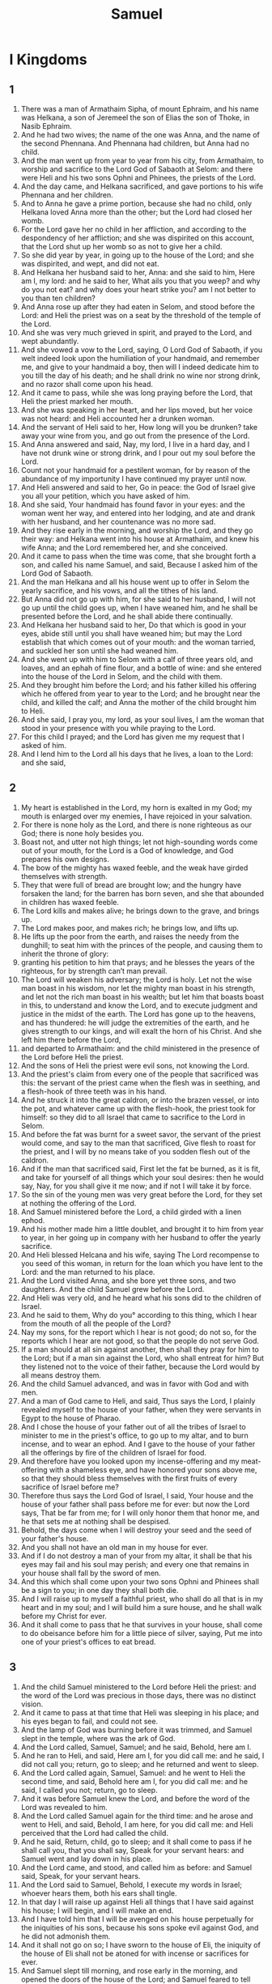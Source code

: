 #+TITLE: Samuel
* I Kingdoms
** 1
1. There was a man of Armathaim Sipha, of mount Ephraim, and his name was Helkana, a son of Jeremeel the son of Elias the son of Thoke, in Nasib Ephraim.
2. And he had two wives; the name of the one was Anna, and the name of the second Phennana. And Phennana had children, but Anna had no child.
3. And the man went up from year to year from his city, from Armathaim, to worship and sacrifice to the Lord God of Sabaoth at Selom: and there were Heli and his two sons Ophni and Phinees, the priests of the Lord.
4. And the day came, and Helkana sacrificed, and gave portions to his wife Phennana and her children.
5. And to Anna he gave a prime portion, because she had no child, only Helkana loved Anna more than the other; but the Lord had closed her womb.
6. For the Lord gave her no child in her affliction, and according to the despondency of her affliction; and she was dispirited on this account, that the Lord shut up her womb so as not to give her a child.
7. So she did year by year, in going up to the house of the Lord; and she was dispirited, and wept, and did not eat.
8. And Helkana her husband said to her, Anna: and she said to him, Here am I, my lord: and he said to her, What ails you that you weep? and why do you not eat? and why does your heart strike you? am I not better to you than ten children?
9. And Anna rose up after they had eaten in Selom, and stood before the Lord: and Heli the priest was on a seat by the threshold of the temple of the Lord.
10. And she was very much grieved in spirit, and prayed to the Lord, and wept abundantly.
11. And she vowed a vow to the Lord, saying, O Lord God of Sabaoth, if you welt indeed look upon the humiliation of your handmaid, and remember me, and give to your handmaid a boy, then will I indeed dedicate him to you till the day of his death; and he shall drink no wine nor strong drink, and no razor shall come upon his head.
12. And it came to pass, while she was long praying before the Lord, that Heli the priest marked her mouth.
13. And she was speaking in her heart, and her lips moved, but her voice was not heard: and Heli accounted her a drunken woman.
14. And the servant of Heli said to her, How long will you be drunken? take away your wine from you, and go out from the presence of the Lord.
15. And Anna answered and said, Nay, my lord, I live in a hard day, and I have not drunk wine or strong drink, and I pour out my soul before the Lord.
16. Count not your handmaid for a pestilent woman, for by reason of the abundance of my importunity I have continued my prayer until now.
17. And Heli answered and said to her, Go in peace: the God of Israel give you all your petition, which you have asked of him.
18. And she said, Your handmaid has found favor in your eyes: and the woman went her way, and entered into her lodging, and ate and drank with her husband, and her countenance was no more sad.
19. And they rise early in the morning, and worship the Lord, and they go their way: and Helkana went into his house at Armathaim, and knew his wife Anna; and the Lord remembered her, and she conceived.
20. And it came to pass when the time was come, that she brought forth a son, and called his name Samuel, and said, Because I asked him of the Lord God of Sabaoth.
21. And the man Helkana and all his house went up to offer in Selom the yearly sacrifice, and his vows, and all the tithes of his land.
22. But Anna did not go up with him, for she said to her husband, I will not go up until the child goes up, when I have weaned him, and he shall be presented before the Lord, and he shall abide there continually.
23. And Helkana her husband said to her, Do that which is good in your eyes, abide still until you shall have weaned him; but may the Lord establish that which comes out of your mouth: and the woman tarried, and suckled her son until she had weaned him.
24. And she went up with him to Selom with a calf of three years old, and loaves, and an ephah of fine flour, and a bottle of wine: and she entered into the house of the Lord in Selom, and the child with them.
25. And they brought him before the Lord; and his father killed his offering which he offered from year to year to the Lord; and he brought near the child, and killed the calf; and Anna the mother of the child brought him to Heli.
26. And she said, I pray you, my lord, as your soul lives, I am the woman that stood in your presence with you while praying to the Lord.
27. For this child I prayed; and the Lord has given me my request that I asked of him.
28. And I lend him to the Lord all his days that he lives, a loan to the Lord: and she said,
** 2
1. My heart is established in the Lord, my horn is exalted in my God; my mouth is enlarged over my enemies, I have rejoiced in your salvation.
2. For there is none holy as the Lord, and there is none righteous as our God; there is none holy besides you.
3. Boast not, and utter not high things; let not high-sounding words come out of your mouth, for the Lord is a God of knowledge, and God prepares his own designs.
4. The bow of the mighty has waxed feeble, and the weak have girded themselves with strength.
5. They that were full of bread are brought low; and the hungry have forsaken the land; for the barren has born seven, and she that abounded in children has waxed feeble.
6. The Lord kills and makes alive; he brings down to the grave, and brings up.
7. The Lord makes poor, and makes rich; he brings low, and lifts up.
8. He lifts up the poor from the earth, and raises the needy from the dunghill; to seat him with the princes of the people, and causing them to inherit the throne of glory:
9. granting his petition to him that prays; and he blesses the years of the righteous, for by strength can’t man prevail.
10. The Lord will weaken his adversary; the Lord is holy. Let not the wise man boast in his wisdom, nor let the mighty man boast in his strength, and let not the rich man boast in his wealth; but let him that boasts boast in this, to understand and know the Lord, and to execute judgment and justice in the midst of the earth. The Lord has gone up to the heavens, and has thundered: he will judge the extremities of the earth, and he gives strength to our kings, and will exalt the horn of his Christ. And she left him there before the Lord,
11. and departed to Armathaim: and the child ministered in the presence of the Lord before Heli the priest.
12. And the sons of Heli the priest were evil sons, not knowing the Lord.
13. And the priest's claim from every one of the people that sacrificed was this: the servant of the priest came when the flesh was in seething, and a flesh-hook of three teeth was in his hand.
14. And he struck it into the great caldron, or into the brazen vessel, or into the pot, and whatever came up with the flesh-hook, the priest took for himself: so they did to all Israel that came to sacrifice to the Lord in Selom.
15. And before the fat was burnt for a sweet savor, the servant of the priest would come, and say to the man that sacrificed, Give flesh to roast for the priest, and I will by no means take of you sodden flesh out of the caldron.
16. And if the man that sacrificed said, First let the fat be burned, as it is fit, and take for yourself of all things which your soul desires: then he would say, Nay, for you shall give it me now; and if not I will take it by force.
17. So the sin of the young men was very great before the Lord, for they set at nothing the offering of the Lord.
18. And Samuel ministered before the Lord, a child girded with a linen ephod.
19. And his mother made him a little doublet, and brought it to him from year to year, in her going up in company with her husband to offer the yearly sacrifice.
20. And Heli blessed Helcana and his wife, saying The Lord recompense to you seed of this woman, in return for the loan which you have lent to the Lord: and the man returned to his place.
21. And the Lord visited Anna, and she bore yet three sons, and two daughters. And the child Samuel grew before the Lord.
22. And Heli was very old, and he heard what his sons did to the children of Israel.
23. And he said to them, Why do you° according to this thing, which I hear from the mouth of all the people of the Lord?
24. Nay my sons, for the report which I hear is not good; do not so, for the reports which I hear are not good, so that the people do not serve God.
25. If a man should at all sin against another, then shall they pray for him to the Lord; but if a man sin against the Lord, who shall entreat for him? But they listened not to the voice of their father, because the Lord would by all means destroy them.
26. And the child Samuel advanced, and was in favor with God and with men.
27. And a man of God came to Heli, and said, Thus says the Lord, I plainly revealed myself to the house of your father, when they were servants in Egypt to the house of Pharao.
28. And I chose the house of your father out of all the tribes of Israel to minister to me in the priest's office, to go up to my altar, and to burn incense, and to wear an ephod. And I gave to the house of your father all the offerings by fire of the children of Israel for food.
29. And therefore have you looked upon my incense-offering and my meat-offering with a shameless eye, and have honored your sons above me, so that they should bless themselves with the first fruits of every sacrifice of Israel before me?
30. Therefore thus says the Lord God of Israel, I said, Your house and the house of your father shall pass before me for ever: but now the Lord says, That be far from me; for I will only honor them that honor me, and he that sets me at nothing shall be despised.
31. Behold, the days come when I will destroy your seed and the seed of your father's house.
32. And you shall not have an old man in my house for ever.
33. And if I do not destroy a man of your from my altar, it shall be that his eyes may fail and his soul may perish; and every one that remains in your house shall fall by the sword of men.
34. And this which shall come upon your two sons Ophni and Phinees shall be a sign to you; in one day they shall both die.
35. And I will raise up to myself a faithful priest, who shall do all that is in my heart and in my soul; and I will build him a sure house, and he shall walk before my Christ for ever.
36. And it shall come to pass that he that survives in your house, shall come to do obeisance before him for a little piece of silver, saying, Put me into one of your priest's offices to eat bread.
** 3
1. And the child Samuel ministered to the Lord before Heli the priest: and the word of the Lord was precious in those days, there was no distinct vision.
2. And it came to pass at that time that Heli was sleeping in his place; and his eyes began to fail, and could not see.
3. And the lamp of God was burning before it was trimmed, and Samuel slept in the temple, where was the ark of God.
4. And the Lord called, Samuel, Samuel; and he said, Behold, here am I.
5. And he ran to Heli, and said, Here am I, for you did call me: and he said, I did not call you; return, go to sleep; and he returned and went to sleep.
6. And the Lord called again, Samuel, Samuel: and he went to Heli the second time, and said, Behold here am I, for you did call me: and he said, I called you not; return, go to sleep.
7. And it was before Samuel knew the Lord, and before the word of the Lord was revealed to him.
8. And the Lord called Samuel again for the third time: and he arose and went to Heli, and said, Behold, I am here, for you did call me: and Heli perceived that the Lord had called the child.
9. And he said, Return, child, go to sleep; and it shall come to pass if he shall call you, that you shall say, Speak for your servant hears: and Samuel went and lay down in his place.
10. And the Lord came, and stood, and called him as before: and Samuel said, Speak, for your servant hears.
11. And the Lord said to Samuel, Behold, I execute my words in Israel; whoever hears them, both his ears shall tingle.
12. In that day I will raise up against Heli all things that I have said against his house; I will begin, and I will make an end.
13. And I have told him that I will be avenged on his house perpetually for the iniquities of his sons, because his sons spoke evil against God, and he did not admonish them.
14. And it shall not go on so; I have sworn to the house of Eli, the iniquity of the house of Eli shall not be atoned for with incense or sacrifices for ever.
15. And Samuel slept till morning, and rose early in the morning, and opened the doors of the house of the Lord; and Samuel feared to tell Heli the vision.
16. And Heli said to Samuel, Samuel, my son; and he said, Behold, here am I.
17. And he said, What was the word that was spoken to you? I pray you hide it not from me: may God do these things to you, and more also, if you hide from me any thing of all the words that were spoken to you in your ears.
18. And Samuel reported all the words, and hid them not from him. And Heli said, He is the Lord, he shall do that which is good in his sight.
19. And Samuel grew, and the Lord was with him, and there did not fall one of his words to the ground.
20. And all Israel knew from Dan even to Bersabee, that Samuel was faithful as a prophet to the Lord.
21. And the Lord manifested himself again in Selom, for the Lord revealed himself to Samuel; and Samuel was accredited to all Israel as a prophet to the Lord from one end of the land to the other: and Heli was very old, and his sons kept advancing in wickedness, and their way was evil before the Lord.
** 4
1. And it came to pass in those days that the Philistines gathered themselves together against Israel to war; and Israel went out to meet them and encamped at Abenezer, and the Philistines encamped in Aphec.
2. And the Philistines prepare to fight with Israel, and the battle was turned against them; and the men of Israel fell before the Philistines, and there were struck in the battle in the field four thousand men.
3. And the people came to the camp, and the elders of Israel said, Why has the Lord caused us to fall this day before the Philistines? let us take the ark of our God out of Selom, and let it proceed from the midst of us, and it shall save us from the hand of our enemies.
4. And the people sent to Selom, and they take thence the ark of the Lord who dwells between the cherubs: and both the sons of Heli, Ophni and Phinees, were with the ark.
5. And it came to pass when the ark of the Lord entered into the camp, that all Israel cried out with a loud voice, and the earth resounded.
6. And the Philistines heard the cry, and the Philistines said, What is this great cry in the camp of the Hebrews: and they understood that the ark of the Lord was come into the camp.
7. And the Philistines feared, and said, These are the Gods that are come to them into the camp.
8. Woe to us, O Lord, deliver us today for such a thing has not happened aforetime: woe to us, who shall deliver us out of the hand of these mighty Gods? these are the Gods that struck Egypt with every plague, and in the wilderness.
9. Strengthen yourselves and behave yourselves like men, O you° Philistines, that you° may not serve the Hebrews as they have served us, but be you° men and fight with them.
10. And they fought with them; and the men of Israel fall, and they fled every man to his ten; and there was a very great slaughter; and there fell of Israel thirty thousand fighting men.
11. And the ark of God was taken, and both the sons of Heli, Ophni, and Phinees, died.
12. And there ran a man of Benjamin out of the battle, and he came to Selom on that day: and his clothes were tore, and earth was upon his head.
13. And he came, an behold, Heli was upon the seat by the gate looking along the way, for his heart was greatly alarmed for the ark of God: and the man entered into the city to bring tidings; and the city cried out.
14. And Heli heard the sound of the cry, and said, What is the voice of this cry? and the men hasted and went in, and reported to Heli.
15. Now Heli was ninety years old, and his eyes were fixed, and he saw not.
16. And Heli said to them that stood round about him, What is the voice of this sound? And the man hasted and advanced to Heli, and said to him, I am he that is come out of the camp, and I have fled from the battle today: and Heli said, What is the even, my son?
17. And they young man answered and said, The men of Israel fled from the face of the Philistines, and there was a great slaughter among the people, and both your sons are dead, and the ark of God is taken.
18. And it came to pass, when he mentioned the ark of God, that he fell from the seat backward near the gate, and his back was broken, and he died, for he was an old man and heavy: and he judged Israel twenty years.
19. And his daughter-in-law the wife of Phinees was with child, about to bring forth; and she heard the tidings, that the ark of God was taken, and that her father-in-law and her husband were dead; and she wept and was delivered, for her pains came upon her.
20. And in her time she was at the point of death; and the women that stood by her, said to her, Fear not, for you have born a son: but she answered not, and her heart did not regard it.
21. And she called the child Uaebarchaboth, because of the ark of God, and because of her father-in-law, and because of her husband.
22. And they said, The glory of Israel is departed, forasmuch as the ark of the Lord is taken.
** 5
1. And the Philistines took the ark of God, and brought it from Abenezer to Azotus.
2. And the Philistines took the ark of the Lord, and brought it into the house of Dagon, and set it by Dagon.
3. And the people of Azotus rose early, and entered into the house of Dagon; and looked, and behold, Dagon had fallen on his face before the ark of the Lord: and they lifted up Dagon, and set him in his place. And the hand of the Lord was heavy upon the Azotians, and he plagued them, and he struck them in their secret parts, Azotus and her coasts.
4. And it came to pass when they rose early in the morning, behold, Dagon had fallen on his face before the ark of the covenant of the Lord; and the head of Dagon and both the palms of his hands were cut off each before the threshold, and both the wrists of his hands had fallen on the floor of the porch; only the stump of Dagon was left.
5. Therefore the priests of Dagon, and every one that enters into the house of Dagon, do not tread upon the threshold of the house of Dagon in Azotus until this day, for they step over.
6. And the hand of the Lord was heavy upon Azotus, and he brought evil upon them, and it burst out upon them into the ships, and mice sprang up in the midst of their country, and there was a great and indiscriminate mortality in the city.
7. And the men of Azotus saw that it was so, and they said, The ark of the God of Israel shall not abide with us, for his hand is heavy upon us and upon Dagon our god.
8. And they send and gather the lords of the Philistines to them, and say, What shall we do to the ark of the God of Israel? and the Gittites say, Let the ark of God come over to us; and the ark of the God of Israel came to Geth.
9. And it came to pass after it went about to Geth, that the hand of the Lord comes upon the city, a very great confusion; and he struck the men of the city small and great, and struck them in their secret parts: and the Gittites made to themselves images of tumors.
10. And they send away the ark of God to Ascalon; and it came to pass when the ark of God went into Ascalon, that the men of Ascalon cried out, saying, Why have you° brought back the ark of the God of Israel to us, to kill us and our people?
11. And they send and gather the lords of the Philistines, and they said, Send away the ark of the God of Israel, and let it lodge in its place; and let it not kill us and our people.
12. For there was a very great confusion in all the city, when the ark of the God of Israel entered there; and those, who lived and died not were struck with tumors; and the cry of the city went up to heaven.
** 6
1. And the ark was seven months in the country of the Philistines, and their land brought forth swarms of mice.
2. And the Philistines call their priests, and their prophets, and their enchanters, saying, What shall we do to the ark of the Lord? teach us wherewith we shall send it away to its place.
3. And they said, If you° send away the ark of the covenant of the Lord God of Israel, do not on any account send it away empty, but by all means render to it an offering for the plague; and then shall you° be healed, and an atonement shall be made for you: should not his hand be thus stayed from off you?
4. And they say, What is the offering for the plague which we shall return to it? and they said,
5. According to the number of the lords of the Philistines, five golden tumors, for the plague was on you, and on your rulers, and on the people; and golden mice, the likeness of the mice that destroy your land: and you° shall give glory to the Lord, that he may lighten his hand from off you, and from off your gods, and from off your land.
6. And why do you° harden your hearts, as Egypt and Pharao hardened their hearts? was it not so when he mocked them, that they let the people go, and they departed?
7. And now take wood and make a new wagon, and take two cows, that have calved for the first time, without their calves; and do you° yoke the cows to the wagon, and lead away the calves from behind them home.
8. And you° shall take the ark and put it on the wagon; and you° shall restore to it the golden articles for the trespass-offering in a coffer by the side of it: and you° shall let it go, and sent it away, and you° shall depart.
9. And you° shall see, if it shall go the way of its coasts along by Baethsamys, he has brought upon us this great affliction; and if not, then shall we know that his hand has not touched us, but this is a chance which has happened to us.
10. And the Philistines did so; and they took two cows that had calved for the first time, and yoked them to the waggon, and shut up their calves at home.
11. And they set the ark of the Lord, and the coffer, and the golden mice, on the waggon.
12. And the cows went straight on the way to the way of Baethsamys, they went along one track; and laboured, and turned not aside to the right hand or to the left, and the lords of the Philistines went after it as far as the coasts of Baethsamys.
13. And the men of Baethsamys were reaping the wheat harvest in the valley; and they lifted up their eyes, and saw the ark of the Lord, and rejoiced to meet it.
14. And the waggon entered into the field of Osee, which was in Baethsamys, and they set there by it a great stone; and they split the wood of the waggon, and offered up the cows for a whole burnt offering to the Lord.
15. And the Levites brought up the ark of the Lord, and the coffer with it, and the golden articles upon it, and placed them on the great stone, and the men of Baethsamys offered whole burnt offerings and meat offerings on that day to the Lord.
16. And the five lords of the Philistines saw, and returned to Ascalon in that day.
17. And these are the golden tumors which the lords of the Philistines gave as a trespass-offering to the Lord; for Azotus one, for Gaza one, for Ascalon one, for Geth one, for Accaron one.
18. And the golden mice according to the number of all the cities of the Philistines, belonging to the five lords, from the fenced city to the village of the Pherezite, and to the great stone, on which they placed the ark of the covenant of the Lord, that was in the field of Osee the Baethsamysite.
19. And the sons of Jechonias were not pleased with the men of Baethsamys, because they saw the ark of the Lord; and the Lord struck among them seventy men, and fifty thousand men: and the people mourned, because the Lord had inflicted on the people, a very great plague.
20. And the men of Baethsamys said, Who shall be able to pass before this holy Lord God? and to whom shall the ark of the Lord go up from us?
21. And they send messengers to the inhabitants of Cariathiarim, saying, The Philistines have brought back the ark of the Lord, go down and take it home to yourselves.
** 7
1. And the men of Cariathiarim come, and bring up the ark of the covenant of the Lord: and they bring it into the house of Aminadab in the hill; and they sanctified Eleazar his son to keep the ark of the covenant of the Lord.
2. And it came to pass from the time that the ark was in Cariathiarim, the days were multiplied, and the time was twenty years; and all the house of Israel looked after the Lord.
3. And Samuel spoke to all the house of Israel, saying, If you° do with all your heart return to the Lord, take away the strange gods from the midst of you, and the groves, and prepare your hearts to serve the Lord, and serve him only; and he shall deliver you from the hand of the Philistines.
4. And the children of Israel took away Baalim and the groves of Astaroth, and served the Lord only.
5. And Samuel said, Gather all Israel to Massephath, and I will pray for you to the Lord.
6. And they were gathered together to Massephath, and they drew water, and poured it out upon the earth before the Lord. And they fasted on that day, and said, We have sinned before the Lord. And Samuel judged the children of Israel in Massephath.
7. And the Philistines heard that all the children of Israel were gathered together to Massephath: and the lords of the Philistines went up against Israel: and the children of Israel heard, and they feared before the Philistines.
8. And the children of Israel said to Samuel, Cease not to cry to the Lord your God for us, and he shall save us out of the hand of the Philistines.
9. And Samuel took a sucking lamb, and offered it up as a whole burnt offering with all the people to the Lord: and Samuel cried to the Lord for Israel, and the Lord heard him.
10. And Samuel was offering the whole burnt offering; and the Philistines drew near to war against Israel; and the Lord thundered with a mighty sound in that day upon the Philistines, and they were confounded and overthrown before Israel.
11. And the men of Israel went forth out of Massephath, and pursued the Philistines, and struck them to the parts under Baethchor.
12. And Samuel took a stone, and set it up between Massephath and the old city; and he called the name of it Abenezer, stone of the helper; and he said, Hitherto has the Lord helped us.
13. So the Lord humbled the Philistines, and they did not anymore come into the border of Israel; and the hand of the Lord was against the Philistines all the days of Samuel.
14. And the cities which the Philistines took from the children of Israel were restored; and they restored them to Israel from Ascalon to Azob: and they took the coast of Israel out of the hand of the Philistines; and there was peace between Israel and the Amorite.
15. And Samuel judged Israel all the days of his life.
16. And he went year by year, and went round Baethel, and Galgala, and Massephath; and he judged Israel in all these consecrated places.
17. And his return was to Armathaim, because there was his house; and there he judged Israel, and built there an altar to the Lord.
** 8
1. And it came to pass when Samuel was old, that he made his sons judges over Israel.
2. And these are the names of his sons; Joel the firstborn, and the name of the second Abia, judges in Bersabee.
3. And his sons did not walk in his way; and they turned aside after gain, and took gifts, and perverted judgments.
4. And the men of Israel gather themselves together, and come to Armathaim to Samuel,
5. and they said to him, Behold, you are grown old, and your sons walk not in your way; and now set over us a king to judge us, as also the other nations have.
6. And the thing was evil in the eyes of Samuel, when they said, Give us a king to judge us: and Samuel prayed to the Lord.
7. And the Lord said to Samuel, Hear the voice of the people, in whatever they shall say to you; for they have not rejected you, but they have rejected me from reigning over them.
8. According to all their doings which they have done to me, from the day that I brought them out of Egypt until this day, even as they have deserted me, and served other gods, so they do also to you.
9. And now listen to their voice; only you shall solemnly testify to them, and you shall describe to them the manner of the king who shall reign over them.
10. And Samuel spoke every word of the Lord to the people who asked of him a king.
11. And he said, This shall be the manner of the king that shall rule over you: he shall take your sons, and put them in his chariots, and among his horsemen, and running before his chariots,
12. and his manner shall be to make them to himself captains of hundreds and captains of thousands; and to reap his harvest, and gather his vintage, and prepare his instruments of war, and the implements of his chariots.
13. And he will take your daughters to be perfumers, and cooks, and bakers.
14. And he will take your fields, and your vineyards, and your good olive yards, and give them to his servants.
15. And he will take the tithe of your seeds and your vineyards, and give it to his eunuchs, and to his servants.
16. And he will take your servants, and your handmaids, and your good herds and your asses, and will take the tenth of them for his works.
17. And he will tithe your flocks; and you° shall be his servants.
18. And you° shall cry out in that day because of your king whom you° have chosen to yourselves, and the Lord shall not hear you in those days, because you° have chosen to yourselves a king.
19. But the people would not listen to Samuel; and they said to him, Nay, but there shall be a king over us.
20. An we also will be like all the nations; and our king shall judge us, and shall go out before us, and fight our battles.
21. And Samuel heard all the words of the people, and spoke them in the ears of the Lord.
22. And the Lord said to Samuel, Listen to their voice, and appoint them a king. And Samuel said to the men of Israel, Let each man depart to his city.
** 9
1. And there was a man of the sons of Benjamin, and his name was Kis, the son of Abiel, the son of Jared, the son of Bachir, the son of Aphec, the son of a Benjamite, a man of might.
2. And this man had a son, and his name was Saul, of great stature, a goodly man; and there was not among the sons of Israel a goodlier than he, high above all the people from his shoulders and upward.
3. And the asses of Kis the father of Saul were lost; and Kis said to Saul his son, Take with you one of the young men, and arise you°, and go seek the asses.
4. And they went through mount Ephraim, and they went through the land of Selcha, and found them not: and they passed through the land of Segalim, and they were not there: and they passed through the land of Jamin, and found them not.
5. And when they came to Siph, then Saul said to his young man that was with him, Come and let us return, lest my father leave the asses, and take care for us.
6. And the young man said to him, Behold now, there is a man of God in this city, and the man is of high repute; all that he shall speak will surely come to pass: now then let us go, that he may tell us our way on which we have set out.
7. And Saul said to his young man that was with him, Behold, then, we will go; but what shall we bring the man of God? for the loaves are spent out of our vessels, and we have nothing more with us that belongs to us to bring to the man of God.
8. And the young man answered Saul again, and said, Behold, there is found in my hand a fourth part of a shekel of silver; and you shall give it to the man of God, and he shall tell us our way.
9. Now before time in Israel every one in going to enquire of God said, Come and let us go to the seer; for the people beforetime called the prophet, the seer.
10. And Saul said to his servant, Well said, come and let us go: and they went to the city where the man of God was.
11. As they went up the ascent to the city, they find damsels come out to draw water, and they say to them, Is the seer here?
12. And the virgins answered them, and they say to them, He is: behold, he is before you: now he is coming to the city, because of the day, for today there is a sacrifice for the people in Bama.
13. As soon as you° shall enter into the city, so shall you° find him in the city, before he goes up to Bama to eat; for the people will not eat until he comes in, for he blesses the sacrifice, and afterwards the guests eat; now then go up, for you° shall find him because of the holiday.
14. And they go up to the city; and as they were entering into the midst of the city, behold, Samuel came out to meet them, to go up to Bama.
15. And the Lord uncovered the ear of Samuel one day before Saul came to him, saying,
16. At this time to-morrow I will send to you a man out of the land of Benjamin, and you shall anoint him to be ruler over my people Israel, and he shall save my people out of the hand of the Philistines; for I have looked upon the humiliation of my people, for their cry is come to me.
17. And Samuel looked upon Saul, and the Lord answered him, Behold the man of whom I spoke to you, this one shall rule over my people.
18. And Saul drew near to Samuel into the midst of the city, and said, Tell me now which is the house of the seer?
19. And Samuel answered Saul, and said, I am he: go up before me to Bama, and eat with me today, and I will send you away in the morning, and I will tell you all that is in your heart.
20. And concerning your asses that have been lost now these three days, care not for them, for they are found. And to whom does the excellency of Israel belong? does it not to you and to your father's house?
21. And Saul answered and said, Am not I the son of a Benjamite, the least tribe of the people of Israel? and of the least family of the whole tribe of Benjamin? and why have you spoken to me according to this word?
22. And Samuel took Saul and his servant, and brought them to the inn, and set them there a place among the chief of those that were called, about seventy men.
23. And Samuel said to the cook, Give me the portion which I gave you, which I told you to set by you.
24. Now the cook had boiled the shoulder, and he set it before Saul; and Samuel said to Saul, Behold that which is left: set before you, an eat; for it is set you for a testimony in preference to the others; take of it: and Saul ate with Samuel on that day.
25. And he went down from Bama into the city; and they prepared a lodging for Saul on the roof, and he lay down.
26. An it came to pass when the morning dawned, that Samuel called Saul on the roof, saying, Rise up, and I will dismiss you. And Saul arose, and he and Samuel went out.
27. As they went down to a part of the city, Samuel said to Saul, Speak to the young man, and let him pass on before us; and do you stand as today, and listen to the word of God.
** 10
1. And Samuel took a vial of oil, and poured it on his head, and kissed him, and said to him, Has not the Lord anointed you for a ruler over his people, over Israel? and you shall rule among the people of the Lord, and you shall save them out of the hand of their enemies; and this shall be the sign to you that the Lord has anointed you for a ruler over his inheritance.
2. As soon as you shall have departed this day from me, you shall find two men by the burial-place of Rachel on the mount of Benjamin, exulting greatly; and they shall say to you, The asses are found which you° went to seek; and, behold, your father has given up the matter of the asses, and he is anxious for you, saying, What shall I do for my son?
3. And you shall depart thence, and shall go beyond that as far as the oak of Thabor, and you shall find there three men going up to God to Baethel, one bearing three kids, and another bearing three vessels of bread, and another bearing a bottle of wine.
4. And they shall ask you how you do, and shall give you two presents of bread, and you shall receive them of their hand.
5. And afterward you shall go to the hill of God, where is the encampment of the Philistines; there is Nasib the Philistine: an it shall come to pass when you° shall have entered into the city, that you shall meet a band of prophets coming down from the Bama; and before them will be lutes, and a drum, and a pipe, and a harp, and they shall prophesy.
6. And the Spirit of the Lord shall come upon you, and you shall prophesy with them, and shall be turned into another man.
7. And it shall come to pass when these signs shall come upon you, —then do you whatever your hand shall find, because God is with you.
8. And you shall go down in front of Galgal, and behold, I come down to you to offer a whole burnt offering and peace-offerings: seven days shall you wait until I shall come to you, and I will make known to you what you shall do.
9. And it came to pass when he turned his back to depart from Samuel, God gave him another heart; and all these signs came to pass in that day.
10. And he comes thence to the hill, and behold a band of prophets opposite to him; and the Spirit of God came upon him, and he prophesied in the midst of them.
11. And all that had known him before came, and saw, and behold, he was in the midst of the prophets: and the people said every one to his neighbor, What is this that has happened to the son of Kis? is Saul also among the prophets?
12. And one of them answered and said, And who is his father? and therefore it became a proverb, Is Saul also among the prophets?
13. And he ceased prophesying, and comes to the hill.
14. And his kinsman said to him and to his servant, Whither went you°? and they said, To seek the asses; and we saw that they were lost, and we went in to Samuel.
15. And his kinsman said to Saul, Tell me, I pray you, What did Samuel say to you?
16. And Saul said to his kinsman, he verily told me that the asses were found. But the matter of the kingdom he told him not.
17. And Samuel summoned all the people before the Lord to Massephath.
18. And he said to the children of Israel, Thus has the Lord God of Israel spoken, saying, I brought up the children of Israel out of Egypt, and I rescued you out of the hand of Pharao king of Egypt, and out of all the kingdoms that afflicted you.
19. And you° have this day rejected God, who is himself your Deliverer out of all your evils and afflictions; and you° said, Nay, but you shall set a king over us: and now stand before the Lord according to your tribes, and according to your families.
20. And Samuel brought near all the tribes of Israel, and the tribe of Benjamin is taken by lot.
21. And he brings near the tribe of Benjamin by families, and the family of Mattari is taken by lot: and they bring near the family of Mattari, man by man, and Saul the son of Kis is taken; and he sought him, but he was not found.
22. And Samuel asked yet again of the Lord, Will the man come here? and the Lord said, Behold, he is hid among the stuff.
23. And he ran and took him thence, and he set him in the midst of the people; and he was higher than all the people by his shoulders and upwards.
24. And Samuel said to all the people, Have you° seen whom the Lord has chosen to himself, that there is none like to him among you all? And all the people took notice, and said, Let the king live!
25. And Samuel told the people the manner of the king, and wrote it in a book, and set it before the Lord: and Samuel sent away all the people, and each went to his place.
26. And Saul departed to his house to Gabaa; and there went with Saul mighty men whose hearts God had touched.
27. But evil men said, Who is this man that shall save us? and they despised him, and brought him no gifts.
** 11
1. And it came to pass about a month after this, that Naas the Ammanite went up, and encamped against Jabis Galaad: and all the men of Jabis said to Naas the Ammanite, Make a covenant with us, and we will serve you.
2. Naas the Ammanite said to them, On these terms will I make a covenant with you, that I should put out all your right eyes, and I will lay a reproach upon Israel.
3. And the men of Jabis say to him, Allow us seven days, and we will send messengers into all the coasts of Israel: if there should be no one to deliver us, we will come out to you.
4. And the messengers came to Gabaa to Saul, and they speak the words into the ears of the people; and all the people lifted up their voice, and wept.
5. And, behold, Saul came after the early morning out of the field: and Saul said, Why does the people week? and they tell him the words of the men of Jabis.
6. And the Spirit of the Lord came upon Saul when he heard these words, and his anger was greatly kindled against them.
7. And he took two cows, and cut them in pieces, and sent them into all the coasts of Israel by the hand of messengers, saying, Whoso comes not forth after Saul and after Samuel, so shall they do to his oxen: and a transport from the Lord came upon the people of Israel, and they came out to battle as one man.
8. And he reviews them at Bezec in Bama, every man of Israel six hundred thousand, and the men of Juda seventy thousand.
9. And he said to the messengers that came, Thus shall you° say to the men of Jabis, To-morrow you° shall have deliverance when the sun is hot; and the messengers came to the city, and told the men of Jabis, and they rejoiced.
10. And the men of Jabis said to Naas the Ammanite, To-morrow we will come forth to you, and you° shall do to us what seems good in your sight.
11. And it came to pass on the morrow, that Saul divided the people into three companies, and they go into the midst of the camp in the morning watch, and they struck the children of Ammon until the day was hot; at it came to pass that those who were left were scattered, and there were not left among them two together.
12. And the people said to Samuel, Who has said that Saul shall not reign over us? Give up the men, and we will put them to death.
13. And Saul said, No man shall die this day, for today the Lord has wrought deliverance in Israel.
14. And Samuel spoke to the people, saying, Let us go to Galgala, and there renew the kingdom.
15. And all the people went to Galgala, and Samuel anointed Saul there to be king before the Lord in Galgala, and there he offered meat-offerings and peace-offerings before the Lord: and Samuel and all Israel rejoiced exceedingly.
** 12
1. And Samuel said to all Israel, Behold, I have listened to your voice in all things that you° have said to me, and I have set a king over you.
2. And now, behold, the king goes before you; and I am grown old and shall rest; and, behold, my sons are among you; and, behold, I have gone about before you from my youth to this day.
3. Behold, here am I, answer against me before the Lord and before his anointed: whose calf have I taken? or whose ass have I taken? or whom of you have I oppressed? or from whose hand have I taken a bribe, even to a sandal? bear witness against me, and I will make restitution to you.
4. And they said to Samuel, You have not injured us, and you have not oppressed us; and you have not afflicted us, and you have not taken anything from any one's hand.
5. And Samuel said to the people, The Lord is witness among you, and his anointed is witness this day, that you° have not found anything in my hand: and they said, He is witness.
6. And Samuel spoke to the people, saying, The Lord who appointed Moses and Aaron is witness, who brought our fathers up out of Egypt.
7. And now stand still, and I will judge you before the Lord; and I will relate to you all the righteousness of the Lord, the things which he has wrought among you and your fathers.
8. When Jacob and his sons went into Egypt, and Egypt humbled them, then our fathers cried to the Lord, and the Lord sent Moses and Aaron; and they brought our fathers out of Egypt, and he made them to dwell in this place.
9. And they forgot the Lord their God, and he sold them into the hands of Sisara captain of the host of Jabis king of Asor, and into the hands of the Philistines, and into the hands of the king of Moab; and he fought with them.
10. And they cried to the Lord, and said, We have sinned, for we have forsaken the Lord, and have served Baalim and the groves: and now deliver us out of the hand of our enemies, and we will serve you.
11. And he sent Jerobaal, and Barac, and Jephthae, and Samuel, and rescued us out of the hand of our enemies round about, and you° lived in security.
12. And you° saw that Naas king of the children of Ammon came against you, and you° said, Nay, none but a king shall reign over us; whereas the Lord our God is our king.
13. And now behold the king whom you° have chosen; and behold, the Lord has set a king over you.
14. If you° should fear the Lord, and serve him, and listen to his voice, and not resist the mouth of the Lord, and you° and your king that reigns over you should follow the Lord, well.
15. But if you° should not listen to the voice of the Lord, and you° should resist the mouth of the Lord, then shall the hand of the Lord be upon you and upon your king.
16. And now stand still, and see this great thing, which the Lord will do before your eyes.
17. Is it not wheat harvest today? I will call upon the Lord, and he shall send thunder and rain; and know you° and see, that your wickedness is great which you° have wrought before the Lord, having asked for yourselves a king.
18. And Samuel called upon the Lord, and the Lord sent thunders and rain in that day; and all the people feared greatly the Lord and Samuel.
19. And all the people said to Samuel, Pray for your servants to the Lord your God, and let us not die; for we have added to all our sins this iniquity, in asking for us a king.
20. And Samuel said to the people, Fear not: you° have indeed wrought all this iniquity; only turn not from following the Lord, and serve the Lord with all your heart.
21. And turn not aside after the gods that are nothing, who will do nothing, and will not deliver you, because they are nothing.
22. For the Lord will not cast off his people for his great name's sake, because the Lord graciously took you to himself for a people.
23. And far be it from me to sin against the Lord in ceasing to pray for you: but I will serve the Lord, and show you the good and the right way.
24. Only fear the Lord, and serve him in truth and with all your heart, for you° see what great things he has wrought with you.
25. But if you° continue to do evil, then shall you° and your king be consumed.
** 13
.1-2 And Saul chooses for himself three thousand men of the men of Israel: and there were with Saul two thousand who were in Machmas, and in mount Baethel, and a thousand were with Jonathan in Gabaa of Benjamin: and he sent the rest of the people every man to his tent.
3. And Jonathan struck Nasib the Philistine that lived in the hill; and the Philistines hear of it, and Saul sounds the trumpet through all the land, saying, The servants have despised us.
4. And all Israel heard say, Saul has struck Nasib the Philistine; now Israel had been put to shame before the Philistines; and the children of Israel went up after Saul in Galgala.
5. And the Philistines gather together to war with Israel; and then come up against Israel thirty thousand chariots, and six thousand horsemen, and people as the sand by the seashore for multitude: and they come up, and encamp in Machmas, opposite Baethoron southward.
6. And the men of Israel saw that they were in a strait so that they could not draw near, and the people hid themselves in caves, and sheepfolds, and rocks, and ditches, and pits.
7. And they that went over went over Jordan to the land of Gad and Galaad: and Saul was yet in Galgala, and all the people followed after him in amazement.
8. And he continued seven days for the appointed testimony, as Samuel told him, and Samuel came not to Galgala, and his people were dispersed from him.
9. And Saul said, Bring hither victims, that I may offer whole burnt offerings and peace-offerings: and he offered the whole burnt offering.
10. And it came to pass when he had finished offering the whole burnt offering, that Samuel arrived, and Saul went out to meet him, and to bless him.
11. And Samuel said, What have you done? and Saul said, Because I saw how the people were scattered from me, and you was not present as you purposed according to the set time of the days, and the Philistines were gathered to Machmas.
12. Then I said, Now will the Philistines come down to me to Galgala, and I have not sought the face of the Lord: so I forced myself and offered the whole burnt offering.
13. And Samuel said to Saul, You have done foolishly; for you have not kept my command, which the Lord commanded you, as now the Lord would have confirmed your kingdom over Israel for ever.
14. But now your kingdom shall not stand to you, and the Lord shall seek for himself a man after his own heart; and the Lord shall appoint him to be a ruler over his people, because you have not kept all that the Lord commanded you.
15. And Samuel arose, and departed from Galgala, and the remnant of the people went after Saul to meet him after the men of war, when they had come out of Galgala to Gabaa of Benjamin. And Saul numbered the people that were found with him, about six hundred men.
16. And Saul and Jonathan his son, and the people that were found with them, halted in Gabaa, of Benjamin; and they wept: and the Philistines had encamped in Machmas.
17. And men came forth to destroy out of the land of the Philistines in three companies; one company turning by the way of Gophera toward the land of Sogal,
18. and another company turning the way of Baethoron, and another company turning by the way of Gabae that turns aside to Gai of Sabim.
19. And there was not found a smith in all the land of Israel, for the Philistines said, Lest the Hebrews make themselves sword or spear.
20. And all Israel went down to the Land of the Philistines to forge every one his reaping-hook and his tool, and every one his axe and his sickle.
21. And it was near the time of vintage: and their tools were valued at three shekels for a plowshare, and there was the same rate for the axe and the sickle.
22. And it came to pass in the days of the war of Machmas, that there was not a sword or spear found in the hand of all the people, that were with Saul and Jonathan; but with Saul and Jonathan his son was there found.
23. And there went out some from the camp of the Philistines to the place beyond Machmas.
** 14
1. And when a certain day arrived, Jonathan the son of Saul said to the young man that bore his armor, Come, and let us go over to Messab of the Philistines that is on the other side yonder; but he told not his father.
2. And Saul sat on the top of the hill under the pomegranate tree that is in Magdon, and there were with him about six hundred men.
3. And Achia son of Achitob, the brother of Jochabed the son of Phinees, the son of Heli, was the priest of God in Selom wearing an ephod: and the people knew not that Jonathan was gone.
4. And in the midst of the passage whereby Jonathan sought to pass over to the encampment of the Philistines, there was both a sharp rock on this side, and a sharp rock on the other side: the name of the one was Bases, and the name of the other Senna.
5. The one way was northward to one coming to Machmas, and the other way was southward to one coming to Gabae.
6. And Jonathan said to the young man that bore his armor, Come, let us go over to Messab of these uncircumcised, if perhaps the Lord may do something for us; for the Lord is not straitened to save by many or by few.
7. And his armor-bearer said to him, Do all that your heart inclines toward: behold, I am with you, my heart is as your heart.
8. And Jonathan said, Behold, we will go over to the men, and will come down suddenly upon them.
9. If they should say thus to us, Stand aloof there until we shall send you word; then we will stand still by ourselves, and will not go up against them.
10. But if they should say thus to us, Come up to us; then will we go up, for the Lord has delivered them into our hands; this shall be a sign to us.
11. And they both went in to Messab of the Philistines; and the Philistines said, Behold, the Hebrews come forth out of their Caves, where they had hidden themselves.
12. And the men of Messab answered Jonathan and his armor-bearer, and said, Come up to us, and we will show you a thing: and Jonathan said to his armor-bearer, Come up after me, for the Lord has delivered them into the hands of Israel.
13. And Jonathan went up on his hands and feet, and his armor-bearer with him; and they looked on the face of Jonathan, and he struck them, and his armor-bearer did strike them after him.
14. And the first slaughter which Jonathan and his armor-bearer effected was twenty men, with darts and slings, and pebbles of the field.
15. And there was dismay in the camp, and in the field; and all the people in Messab, and the spoilers were amazed; and they would not act, and the land was terror-struck, and there was dismay from the lord.
16. And the watchmen of Saul [*]saw in Gabaa of Benjamin, and, behold, the army was thrown into confusion on every side.
17. And Saul said to the people with him, Number yourselves now, and see who has gone out from you: and they numbered themselves, and behold, Jonathan and his armor-bearer were not found.
18. And Saul said to Achia, Bring the ephod; for he wore the ephod in that day before Israel.
19. And it came to pass while Saul was speaking to the priest, that the sound in the camp of the Philistines continued to increase greatly; and Saul said to the priest, Withdraw your hands.
20. And Saul went up and all the people that were with him, and they come to the battle: and, behold, every man's sword was against his neighbor, a very great confusion.
21. And the servants who had been before with the Philistines, who had gone up to the army, turned themselves also to be with the Israelites who were with Saul and Jonathan.
22. And all the Israelites who were hidden in mount Ephraim heard also that the Philistines fled; and they also gather themselves after them to battle: and the Lord saved Israel in that day; and the war passed through Bamoth; and all the people with Saul were about ten thousand men.
23. And the battle extended itself to every city in the mount Ephraim.
24. And Saul committed a great trespass of ignorance in that day, and he lays a curse on the people, saying, Cursed is the man who shall eat bread before the evening; so I will avenge myself on my enemy: and none of the people tasted bread, though all the land was dining.
25. And Jaal was a wood abounding in swarms of bees on the face of the ground.
26. And the people went into the place of the bees, and, behold, they continued speaking; and, behold, there was none that put his hand to his mouth, for the people feared the oath of the Lord.
27. And Jonathan had not heard when his father adjured the people; and he reached forth the end of the staff that was in his hand, an dipped it into the honeycomb, and returned his hand to his mouth, and his eyes recovered their sight.
28. And one of the people answered and said, Your father solemnly adjured the people, saying, Cursed is the man who shall eat bread today. And the people were very faint,
29. and Jonathan knew it, and said, My father has destroyed the land: see how my eyes have received sight now that I have tasted a little of this honey.
30. Surely if the people had this day eaten freely of the spoils of their enemies which they found, the slaughter among the Philistines would have been greater.
31. And on that day he struck some of the Philistines in Machmas; and the people were very weary.
32. And the people turned to the spoil; and the people took flocks, and herds, and calves, and killed them on the ground, and the people ate with the blood.
33. And it was reported to Saul, saying, The people have sinned against the Lord, eating with the blood: and Saul said, Out of Getthaim roll a great stone to me hither.
34. And Saul said, Disperse yourselves among the people, and tell them to bring hither every one his calf, and every one his sheep: and let them kill it on this stone and sin not against the Lord in eating with the blood: and the people brought each one that which was in his hand, and they killed them there.
35. And Saul built an altar there to the Lord: this was the first altar that Saul built to the Lord.
36. And Saul said, Let us go down after the Philistines this night, and let us plunder among them till the day break, and let us not leave a man among them. And they said, Do all that is good in your sight: and the priest said, let us draw near hither to God.
37. And Saul enquired of God, If I go down after the Philistines, will you deliver them into the hands of Israel? And he answered him not in that day.
38. And Saul said, Bring hither all the chiefs of Israel, and know and see by whom this sin has been committed this day.
39. For as the Lord lives who has saved Israel, if answer should be against my son Jonathan, he shall surely die. And there was no one that answered out of all the people.
40. And he said to all the men of Israel, You° shall be under subjection, and I an Jonathan my son will be under subjection: and the people said to Saul, Do that which is good in your sight.
41. And Saul said, O Lord God of Israel, why have you not answered your servant this day? is the iniquity in me, or in Jonathan my son? Lord God of Israel, give clear manifestations; and if the lot should declare this, give, I pray you, to your people of Israel, give, I pray, holiness. And Jonathan and Saul are taken, and the people escaped.
42. And Saul said, Cast lots between me and my son Jonathan: whoever the Lord shall cause to be taken by lot, let him die: and the people said to Saul, This thing is not to be done: and Saul prevailed against the people, and they cast lots between him and Jonathan his son, and Jonathan is taken by lot.
43. And Saul said to Jonathan, Tell me what you have done: and Jonathan told him, and said, I did indeed taste a little honey, with the end of my staff that was in my hand, and, behold! I am to die.
44. And Saul said to him, God do so to me, and more also, you shall surely die today.
45. And the people said to Saul, Shall he that has wrought this great salvation in Israel be put to death this day? As the Lord lives, there shall not fall to the ground one of the hairs of his head; for the people of God have wrought successfully this day. And the people prayed for Jonathan in that day, and he died not.
46. And Saul went up from following the Philistines; and the Philistines departed to their place.
47. And Saul received the kingdom, by lot he inherits the office of ruling over Israel: and he fought against all his enemies round about, against Moab, and against the children of Ammon, and against the children of Edom, and against Baethaeor, and against the king of Suba, and against the Philistines: wherever he turned, he was victorious.
48. And he wrought valiantly, and struck Amalec, and rescued Israel out of the hand of them that trampled on him.
49. And the sons of Saul were Jonathan, and Jessiu, and Melchisa: and these were the names of his two daughters, the name of the firstborn Merob, and the name of the second Melchol.
50. And the name of his wife was Achinoom, the daughter of Achimaa: and the name of his captain of the host was Abenner, the son of Ner, son of a kinsman of Saul.
51. And Kis was the father of Saul, and Ner, the father of Abenezer, was son of Jamin, son of Abiel.
52. And the war was vehement against the Philistines all the days of Saul; and when Saul saw any mighty man, and any valiant man, then he took them to himself.
** 15
1. And Samuel said to Saul, The Lord sent me to anoint you king over Israel: and now hear the voice of the Lord.
2. Thus said the Lord of hosts, Now will I take vengeance for what Amalec did to Israel, when he met him in the way as he came up out of Egypt.
3. And now go, and you shall strike Amalec and Hierim and all that belongs to him, and you shall not save anything of him alive, but you shall utterly destroy him: and you shall devote him and all his to destruction, and you shall spare nothing belonging to him; and you shall kill both man and woman, and infant and suckling, and calf and sheep, and camel and ass.
4. And Saul summoned the people, and he numbered them in Galgala, four hundred thousand regular troops, and Juda thirty thousand regular troops.
5. And Saul came to the cities of Amalec, and laid wait in the valley.
6. And Saul said to the Kinite, Go, and depart out of the midst of the Amalekites, lest I put you with them; for you dealt mercifully with the children of Israel when they went up out of Egypt. So the Kinite departed from the midst of Amalec.
7. And Saul struck Amalec from Evilat to Sur fronting Egypt.
8. And he took Agag the king of Amalec alive, and he killed all the people and Hierim with the edge of the sword.
9. And Saul and all the people saved Agag alive, and the best of the flocks, and of the herds, and of the fruits, of the vineyards, and of all the good things; and they would not destroy them: but every worthless and refuse thing they destroyed.
10. And the word of the Lord came to Samuel, saying,
11. I have repented that I have made Saul to be king: for he has turned back from following me, and has not kept my word. And Samuel was grieved, and cried to the Lord all night.
12. And Samuel rose early and went to meet Israel in the morning, and it was told Saul, saying, Samuel has come to Carmel, and he has raised up help for himself: and he turned his chariot, and came down to Galgala to Saul; and, behold, he was offering up a whole burnt offering to the Lord, the chief of the spoils which he brought out of Amalec.
13. And Samuel came to Saul: and Saul said to him, Blessed are you of the Lord: I have performed all that the Lord said.
14. And Samuel said, What then is the bleating of this flock in my ears, and the sound of the oxen which I hear?
15. And Saul said, I have brought them out of Amalec, that which the people preserved, even the best of the sheep, and of the cattle, that it might be sacrificed to the Lord your God, and the rest have I utterly destroyed.
16. And Samuel said to Saul, Stay, and I will tell you what the Lord has said to me this night: and he said to him, Say on.
17. And Samuel said to Saul, Are you not little in his eyes, though a leader of one of the tribes of Israel? and yet the Lord anointed you to be king over Israel.
18. And the Lord sent you on a journey, and said to you, Go, and utterly destroy: you shall kill the sinners against me, even the Amalekites; and you shall war against them until you have consumed them.
19. And why did not you listen to the voice of the Lord, but did haste to fasten upon the spoils, and did that which was evil in the sight of the Lord?
20. And Saul said to Samuel, Because I listened to the voice of the people: yet I went the way by which the Lord sent me, and I brought Agag the king of Amalec, and I destroyed Amalec.
21. But the people took of the spoils the best flocks and herds out of that which was destroyed, to sacrifice before the Lord our God in Galgal.
22. And Samuel said, Does the Lord take pleasure in whole burnt offerings and sacrifices, as in hearing the words of the Lord? behold, obedience is better than a good sacrifice, and hearkening than the fat of rams.
23. For sin is as divination; idols bring on pain and grief. Because you have rejected the word of the Lord, the Lord also shall reject you from being king over Israel.
24. And Saul said to Samuel, I have sinned, in that I have transgressed the word of the Lord and your direction; for I feared the people, and I listened to their voice.
25. And now remove, I pray you, my sin, and turn back with me, and I will worship the Lord your God.
26. And Samuel said to Saul, I will not turn back with you, for you have rejected the word of the Lord, and the Lord will reject you from being king over Israel.
27. And Samuel turned his face to depart, and Saul caught hold of the skirt of his garment, and tore it.
28. And Samuel said to him, The Lord has tore your kingdom from Israel out of your hand this day, and will give it to your neighbor who is better than you.
29. And Israel shall be divided to two: and God will not turn nor repent, for he is not as a man to repent.
30. And Saul said, I have sinned; yet honor me, I pray you, before the elders of Israel, and before my people; and turn back with me, and I will worship the Lord your God.
31. So Samuel turned back after Saul, and he worshipped the Lord.
32. And Samuel said, Bring me Agag the king of Amalec: and Agag came to him trembling; and Agag said Is death thus bitter?
33. And Samuel said to Agag, As your sword has bereaved women of their children, so shall your mother be made childless among women: and Samuel killed Agag before the Lord in Galgal.
34. And Samuel departed to Armathaim, and Saul went up to his house at Gabaa.
35. And Samuel did not see Saul again till the day of his death, for Samuel mourned after Saul, and the Lord repented that he had made Saul king over Israel.
** 16
1. And the Lord said to Samuel, How long do you mourn for Saul, whereas I have rejected him from reigning over Israel? Fill your horn with oil, and come, I will send you to Jessae, to Bethleem; for I have seen among his sons a king for me.
2. And Samuel said, How can I go? whereas Saul will hear of it, and kill me: and the Lord said, Take a heifer in your hand and you shall say, I am come to sacrifice to the Lord.
3. And you shall call Jessae to the sacrifice, and I will make known to you what you shall do; and you shall anoint him whom I shall mention to you.
4. And Samuel did all that the Lord told him; and he came to Bethleem: and the elders of the city were amazed at meeting him, and said, Do you come peaceably, you Seer?
5. And he said, Peaceably: I am come to sacrifice to the Lord. Sanctify yourselves, and rejoice with me this day: and he sanctified Jessae and his sons, and he called them to the sacrifice.
6. And it came to pass when they came in, that he saw Eliab, and said, Surely the Lord's anointed is before him.
7. But the Lord said to Samuel, Look not on his appearance, nor on his stature, for I have rejected him; for God sees not as man looks; for man looks at the outward appearance, but God looks at the heart.
8. And Jessae called Aminadab, and he passed before Samuel: and he said, Neither has God chosen this one.
9. And Jessae caused Sama to pass by: and he said, Neither has God chosen this one.
10. And Jessae caused his seven sons to pass before Samuel: and Samuel said, the Lord has not chosen these.
11. And Samuel said to Jessae, Hast you no more sons? And Jessae said, There is yet a little one; behold, he tends the flock. And Samuel said to Jessae, Send and fetch him for we may not sit down till he comes.
12. And he sent and fetched him: and he was ruddy, with beauty of eyes, and very goodly to behold. And the Lord said to Samuel, Arise, and anoint David, for he is good.
13. And Samuel took the horn of oil, and anointed him in the midst of his brethren: and the Spirit of the Lord came upon David from that day forward: and Samuel arose, and departed to Armathaim.
14. And the Spirit of the Lord departed from Saul, and an evil spirit from the Lord tormented him.
15. And Saul's servants said to him, Behold now, and evil spirit from the Lord torments you.
16. Let now your servants speak before you, and let them seek for our lord a man skilled to play on the harp; and it shall come to pass when an evil spirit comes upon you and he shall play on his harp, that you shall be well, and he shall refresh you.
17. And Saul said to his servants, Look now out for me a skillful player, and bring him to me.
18. And one of his servants answered and said, Behold, I have seen a son of Jessae the Bethleemite, and he understands playing on the harp, and the man is prudent, and a warrior, and wise in speech, and the man is handsome, and the Lord is with him.
19. And Saul sent messengers to Jessae, saying, Send to me your son David who is with your flock.
20. And Jessae took a homer of bread, and a bottle of wine, and one kid of the goats, and sent them by the hand of his son David to Saul.
21. And David went in to Saul, and stood before him; and he loved him greatly; and he became his armor-bearer.
22. And Saul sent to Jessae, saying, Let David, I pray you, stand before me, for he has found grace in my eyes.
23. And it came to pass when the evil spirit was upon Saul, that David took his harp, and played with his hand: and Saul was refreshed, and it was well with him, and the evil spirit departed from him.
** 17
1. And the Philistines gather their armies to battle, and gather themselves to Socchoth of Judaea, and encamp between Socchoth and Azeca Ephermen.
2. And Saul and the men of Israel gather together, and they encamp in the valley, and set the battle in array against the Philistines.
3. And the Philistines stand on the mountain on one side, and Israel stands on the mountain on the other side, and the valley was between them.
4. And there went forth a mighty man out of the army of the Philistines, Goliath, by name, out of Geth, his height was four cubits and a span.
5. And he had a helmet upon his head, and he wore a breastplate of chain armor; and the weight of his breastplate was five thousand shekels of brass and iron.
6. And greaves of grass were upon his legs, and a brazen target was between his shoulders.
7. And the staff of his spear was like a weaver's beam, and the spear's head was formed of six hundred shekels of iron; and his armor-bearer went before him.
8. And he stood and cried to the army of Israel, and said to them, Why are you° come forth to set yourselves in battle array against us? Am not I a Philistine, and you° Hebrews of Saul? Choose for yourselves a man, and let him come down to me.
9. And if he shall be able to fight against me, and shall strike me, then will we be your servants: but if I should prevail and strike him, you° shall be our servants, and serve us.
10. And the Philistine said, Behold, I have defied the armies of Israel this very day: give me a man, and we will both of us fight in single combat.
11. And Saul and all Israel heard these words of the Philistine, and they were dismayed, and greatly terrified.
12. And David son of an Ephrathite said, this Eplarathite was of Bethleem Juda, and his name was Jessae, and he had eight sons. And the man passed for an old man among men in the days of Saul.
13. And the three elder sons of Jessae went and followed Saul to the war, and the names of his sons that went to the war were, Eliab his ﬁrst-born, and his second Aminadab, and his third son Samma.
14. And David himself was the younger son, and the three elder followed Saul.
15. And David departed and returned from Saul, to feed his father’s sheep in Bethleem;
16. And the Philistine advanced morning and evening, and stood up forty days.
17. And Jessae said to David, Take now to your brethren an ephah of this meal, and these ten loaves, and run to the camp and give them to your brothers.
18. And you shall carry to the captain of the thousand these ten cheeses of milk, and you shall see how your brethren fare, and learn what they lack.
19. And Saul himself and all the men of Israel were in the valley of the Oak, warring with the Philistines.
20. And David rose early in the morning, and left the sheep to a keeper, and took and went as Jessae commanded him, and he came to the trench and to the army as it was going out to ﬁght, and they shouted for the battle.
21. And Israel and the Philistines formed their lines one opposite the other.
22. And David deposited his burden in the hand of a keeper, and ran to the line, and went and asked his brethren how they Were.
23. And while he was speaking with them, behold the Amessaean advanced, Goliath by name, the Philistine of Geth, of the armies of the Philistines, and he spoke as before, and David heard.
24. And all the men of Israel when they saw the man ﬂed from before him, and they were greatly terrified.
25. And the men of Israel said, Have you° seen this man that comes up? for he has reproached Israel and has come up; and it shall be that the man who shall strike him, the king shall enrich him with great wealth and shall give him his daughter, and shall make his father’s house free in Israel.
26. and David spoke to the men who stood with him saying, Shall it indeed be done thus to the man who shall strike that Philistine, and take away reproach from Israel? for who is this uncircumcised Philistine that he has defied the army of the living God?
27. And the people spoke to him according to this Word, saying Thus shall it be done to the man Who shall strike him.
28. And Eliab his elder brother heard as he spoke to the men, and Eliab was very angry with David and said, Why have you thus come down, and with whom have you left those few sheep in the wilderness? I know your pride and the naughtiness of your heart, for you are come down to see the battle.
29. And David said what have I done now? Have I no business here?
30. And he turned from him towards another, and he spoke after the same manner; and the people answered him after the former manner.
31. And the Words which David spoke were heard and were reported to Saul. And he took him to himself.
32. And David said to Saul, Let not, I pray you, the heart of my lord be dejected within him: your servant will go, and fight with this Philistine.
33. And Saul said to David, You will not in anyway be able to go against this Philistine to fight with him, for you are a mere youth, and he a man of war from his youth.
34. And David said to Saul, Your servant was tending the flock for his father; and when a lion came and a she-bear, and took a sheep out of the flock,
35. then I went forth after him, and struck him, and drew the spoil out of his mouth: and as he rose up against me, then I caught hold of his throat, and struck him, and killed him.
36. Your servant struck both the lion and the bear, and the uncircumcised Philistine shall be as one of them: shall I not go and strike him, and remove this day a reproach from Israel? For who is this uncircumcised one, who has defied the army of the living God?
37. The Lord who delivered me out of the paw of the lion and out the paw of the bear, he will deliver me out of the hand of this uncircumcised Philistine. And Saul said to David, Go, and the Lord shall be with you.
38. And Saul clothed David with a military coat, and put his brazen helmet on his head.
39. And he girded David with his sword over his coat: and he made trial walking with them once and again: and David said to Saul, I shall not be able to go with these, for I have not proved them: so they remove them from him.
40. And he took his staff in his hand, and he chose for himself five smooth stones out of the brook, and put them in the shepherd's scrip which he had for his store, and his sling was in his hand; and he approached the Philistine.
41. And the Philistine advanced and drew near to David, and a man bearing his shield went before him, and the Philistine looked on.
42. And Goliath saw David, and despised him; for he was a lad, and ruddy, with a fair countenance.
43. And the Philistine said to David, Am I as a dog, that you come against me with a staff and stones? and David said, Nay, but worse than a dog. And the Philistine cursed David by his gods.
44. And the Philistine said to David, Come to me, and I will give your flesh to the birds of the air, and to the beasts of the earth.
45. And David said to the Philistine, You come to me with sword, and with spear, and with shield; but I come to you in the name of the Lord God of hosts of the army of Israel, which you have defied
46. this day. And the Lord shall deliver you this day into my hand; and I will kill you, and take away your head from off you, and will give your limbs and the limbs of the army of the Philistines this day to the birds of the sky, and to the wild beasts of the earth; and all the earth shall know that there is a God in Israel.
47. And all this assembly shall know that the Lord delivers not by sword or spear, for the battle is the Lord's, and the Lord will deliver you into our hands.
48. And the Philistine arose and went to meet David.
49. And David stretched out his hand to his scrip, and took thence a stone, and slang it, and struck the Philistine on his forehead, and the stone penetrated through the helmet into his forehead, and he fell upon his face to the ground.
50. So David prevailed over the Philistine with a sling and a stone, and struck the Philistine and killed him, and there was no sword in the hand of David.
51. And David ran, and stood upon him, and took his sword, and killed him, and cut off his head: and the Philistines saw that their champion was dead, and they fled.
52. And the men of Israel and Juda arose, and shouted and pursued them as far as the entrance to Geth, and as far as the gate of Ascalon: and the slain men of the Philistines fell in the way of the gates, both to Geth, and to Accaron.
53. And the men of Israel returned from pursuing after the Philistines, and they destroyed their camp.
54. And David took the head of the Philistine, and brought it to Jerusalem; but he put his armor in his tent.
55. And when Saul saw David going out to meet the Philistine, he said to Abener the captain of the host, Whose son is this youth? and Abener said, As your sould lives, O King, I know not.
56. And the king said, Do you ask whose son this youth is.
57. And as David returned from the slaughter of the Philistine, Abener took him and brought him before Saul, and the head of the Philistine was in his hand.
58. And Saul said to him, Whose son are you, young man? and David said, The son of your servant Jessae the Bethleemite.
** 18
1. And it came to pass when he had finished speaking to Saul, that the soul of Jonathan was knit to the soul of David and David loved him as his own soul.
2. And Saul took him in that day, and did not suffer him to return to his father's house.
3. And Jonathan and David made a covenant because he loved him as his own soul.
4. And Jonathan stripped himself of his upper garment, and gave it to David, and his mantle and all he had upon him, even to his sword and to his bow, and to his girdle.
5. And David went out withersoever Saul sent him, and acted wisely, and Saul set him over the men of war, and he was pleasing in the eyes of all the people, and also in the eyes of the servants of Saul.
6. And there came out women in dances to meet David out of all the cities of Israel, with timbrels, and with rejoicing, and with cymbals.
7. And the women began the strain, and said, Saul has struck his thousands, and David his ten thousands.
8. And it seemed evil in the eyes of Saul concerning this matter, and he said, To David they have given ten thousands, and to me they have given thousands. And what more can he have but the kingdom?
9. And Saul eyed David from that day and onward.
10. And it came to pass on the morrow that an evil spirit from God fell upon Saul, and he prophesied in the midst of his house. And David was playing on the harp with his hand, according to his daily custom. And Saul’s spear was in his hand.
11. And Saul took his spear and said, I will strike David even to the wall. But David escaped twice from his presence.
12. And Saul was alarmed on account of David.
13. And he removed him from him, and made him a captain of a thousand for himself; and he went out and came in before the people.
14. And David was prudent in all his ways, and the Lord was with him.
15. And Saul saw that he was very wise, and he was afraid of him.
16. And all Israel and Juda loved David, because he came in and went out before the people.
17. And Saul said to David, Behold my elder daughter Merob, I will give her to you to Wife, only be you to me a mighty man and ﬁght the wars of the Lord. And Saul said, Let not my hand be upon him, but the hand of the Philistines shall be upon him.
18. And David said to Saul, Who am I, and What is the life of my father’s family in Israel, that I should be the king’s son—in-law?
19. But it came to pass at the time when Merob Saul’s daughter should have been given to David, that she was given to Israel the Mothulathite to wife.
20. And Melchol the daughter of Saul loved David; and it was told Saul, and the thing was pleasing in his eyes.
21. And Saul said, I will give her to him, and she shall be a stumbling block to him. Now the hand of the Philistines was against Saul.
22. And Saul charged his servants, saying, Speak you° privately to David, saying, Behold, the king delights in you, and all his servants love you, and do you becomes the king's son-in-law.
23. And the servants of Saul spoke these words in the ears of David; and David said, Is it a light thing in your eyes to become son-in-law to the king? Whereas I am an humble man, an not honorable?
24. And the servants of Saul reported to him according to these words, which David spoke.
25. And Saul said, Thus shall you° speak to David, The king wants no gift but a hundred foreskins of the Philistines, to avenge himself on the kings enemies. Now Saul thought to cast him into the hands of the Philistines.
26. And the servants of Saul report these words to David, and David was well pleased to become the son-in-law to the king.
27. And David arose, and went, he and his men, and struck among the Philistines a hundred men: and he brought their foreskins, and he becomes the king's son-in-law, and Saul gives him Melchol his daughter to wife.
28. And Saul saw that the Lord was with David, and that all Israel loved him.
29. And he was yet more afraid of David.
30. And the chief of the Philistines went forth; and it came to pass that from the suficiency of their expedition David acted Wisely above all the servants of Saul; and his name was honored exceedingly.
** 19
1. And Saul spoke to Jonathan his son, and to all his servants, to kill David.
2. And Jonathan, Saul's son, loved David much: and Jonathan told David, saying, Saul seeks to kill you: take heed to yourself therefore to-morrow morning, and hide yourself, and dwell in secret.
3. And I will go forth, and stand near my father in the field where you shall be, and I will speak concerning you to my father; and I will see what his answer may be, and I will tell you.
4. And Jonathan spoke favorably concerning David to Saul his father, and said to him, Let not the king sin against your servant David, for he has not sinned against you, and his deeds are very good.
5. And he put his life in his hand, and struck the Philistine, and the Lord wrought a great deliverance; and all Israel saw, and rejoined: why then do you sin against innocent blood, to kill David without a cause?
6. And Saul listened to the voice of Jonathan; and Saul swore, saying, As the Lord lives, he shall not die.
7. And Jonathan called David, and told him all these words; and Jonathan brought David in to Saul, and he was before him as in former times.
8. And there was again war against Saul; and David did valiantly, and fought against the Philistines, and struck them with a very great slaughter, and they fled from before him.
9. And an evil spirit from God was upon Saul, and he was resting in his house, and a spear was in his hand, and David was playing on the harp with his hands.
10. And Saul sought to strike David with the spear; and David withdrew suddenly from the presence of Saul; and he drove the spear into the wall; and David retreated and escaped.
11. And it came to pass in that night, that Saul sent messengers to the house of David to watch him, in order to kill him in the morning; and Melchol David's wife told him, saying, Unless you save your life this night, to-morrow you shall be slain.
12. So Melchol lets David down by the window, and he departed, and fled, and escaped.
13. And Melchol took images, and laid them on the bed, and she put the liver of a goat by his head, and covered them with clothes.
14. And Saul sent messengers to take David; and they say that he is sick.
15. And he sends to David, saying, Bring him to me on the bed, that I may kill him.
16. And the messengers come, and, behold, the images were on the bed, and the goat's liver at his head.
17. And Saul said to Melchol, Why have you thus deceived me, and suffered my enemy to depart, and he has escaped? and Melchol said to Saul, He said, let me go, and if not, I will kill you.
18. So David fled, and escaped, and comes to Samuel to Armathaim, and tells him all that Saul had done to him: and Samuel and David went, and lived in Navath in Rama.
19. And it was told Saul, saying, Behold, David is in Navath in Rama.
20. And Saul sent messengers to take David, and they saw the assembly of the prophets, and Samuel stood as appointed over them; and the Spirit of God came upon the messengers of Saul, and they prophesy.
21. And it was told Saul, and he sent other messengers, and they also prophesied: and Saul sent again a third set of messengers, and they also prophesied.
22. And Saul was very angry, and went himself also to Armathaim, and he comes as far as the well of the threshing floor that is in Sephi; and he asked and said, Where are Samuel and David? And they said, Behold, in Navath in Rama.
23. And he went thence to Navath in Rama: and there came the Spirit of God upon him also, and he went on prophesying till he came to Navath in Rama.
24. And he took off his clothes, and prophesied before them; and lay down naked all that day and all that night: therefore they said, Is Saul also among the prophets?
** 20
1. And David fled from Navath in Rama, and comes into the presence of Jonathan; and he said, What have I done, and what is my fault, and wherein have I sinned before your father, that he seeks my life?
2. And Jonathan said to him, Far be it from you: you shall not die: behold, my father will not do any thing great or small without discovering it to me; and why should my father hide this matter from me? This thing is not so.
3. And David answered Jonathan, and said, Your father knows surely that I have found grace in your sight, and he said, Let not Jonathan know this, lest he refuse his consent: but as the Lord lives and your soul lives, as I said, the space is filled up between me and death.
4. And Jonathan said to David, What does your soul desire, and what shall I do for you.
5. And David said to Jonathan, Behold, to-morrow is the new moon, and I shall not on any account sit down to eat, but you shall let me go, and I will hide in the plain till the evening.
6. And if your father do in anyway enquire for me, then shall you say, David earnestly asked leave of me to run to Bethleem his city, for there is there, a yearly sacrifice for all the family.
7. If he shall say thus, Well, — all is safe for your servant: but if he shall answer harshly to you, know that evil is determined by him.
8. And you shall deal mercifully with your servant; for you have brought your servant into a covenant of the Lord with yourself: and if there is iniquity in your servant, kill me yourself; but why do you thus bring me to your father?
9. And Jonathan said, That be far from you: for if I surely know that evil is determined by my father to come upon you, although it should not be against your cities, I will tell you.
10. And David said to Jonathan, Who can tell me if your father should answer roughly?
11. And Jonathan said to David, Go, and abide in the field. And they went out both into the field.
12. And Jonathan said to David, the Lord God of Israel knows that I will sound my father as I have an opportunity, three several times, and, behold, if good should be determined concerning David, and I do not send to you to the field,
13. God do so to Jonathan and more also: as I shall also report the evil to you, and make it known to you, and I will let you go; and you shall depart in peace, and the Lord shall be with you, as he was with my father.
14. And if indeed I continue to live, then shall you deal mercifully with me; and if I indeed die,
15. you shall not withdraw your mercy from my house for ever: and if you do not, when the Lord cuts off the enemies of David each from the face of the earth,
16. should it happen that the name of Jonathan be discovered by the house of David, then let the Lord seek out the enemies of David.
17. And Jonathan swore yet again to David, because he loved the soul of him that loved him.
18. And Jonathan said, To-morrow is the new moon, and you will be enquired for, because your seat will be observed as vacant.
19. And you shall stay three days, and watch an opportunity, and shall come to your place where you may hide yourself in the day of your business, and you shall wait by that stone Ezel.
20. And I will shoot three arrows, aiming them at a mark.
21. And behold, I will send a lad, saying, Go find me the arrow.
22. If I should expressly say to the lad, The arrow is here, and on this side of you, take it; then come, for it is well with you, and there is no reason for fear, as the Lord lives: but if I should say thus to the young man, The arrow is on that side of you, and beyond; go, for the Lord has sent you away.
23. And as for the word which you and I have spoken, behold, the Lord is witness between me and you for ever.
24. So David hides himself in the field, and the new month arrives, and the king comes to the table to eat.
25. And he sat upon his seat as in former times, even on his seat by the wall, and he went before Jonathan; and Abenner sat on one side of Saul, and the place of David was empty.
26. And Saul said nothing on that day, for he said, It seems to have fallen out that he is not clean, because he has not purified himself.
27. And it came to pass on the morrow, on the second day of the month, that the place of David was empty; and Saul said to Jonathan his son, Why has not the son of Jessae attended both yesterday and today at the table?
28. And Jonathan answered Saul, and said to him, David asked leave of me to go as far as Bethleem his city;
29. and he said, Let me go, I pray you, for we have a family sacrifice in the city, and my brethren have sent for me; and now, if I have found grace in your eyes, I will even go over and see my brethren: therefore he is not present at the table of the king.
30. And Saul was exceedingly angry with Jonathan, and said to him, You son of traitorous damsels! for do I not know that you are an accomplice with the son of Jessae to your same, and to the shame of your mother's nakedness?
31. For so long as the son of Jessae lives upon the earth, your kingdom shall not be established: now then send and take the young man, for he shall surely die.
32. And Jonathan answered Saul, Why is he to die? What has he done?
33. And Saul lifted up his spear against Jonathan to kill him: so Jonathan knew that this evil was determined on by his father to kill David.
34. And Jonathan sprang up from the table in great anger, and did not eat bread on the second day of the month, for he grieved bitterly for David, because his father determined on mischief against him.
35. And morning came, and Jonathan went out to the field, as he appointed to do for a signal to David, and a little boy was with him.
36. And he said to the boy, Run, find me the arrows which I shoot: and the boy ran, and Jonathan shot an arrow, and sent it beyond him.
37. And the boy came to the place where the arrow was which Jonathan shot; and Jonathan cried out after the lad, and said, The arrow is on that side of you and beyond you.
38. And Jonathan cried out after his boy, saying, Make all speed, and stay not. And Jonathan's boy gathered up the arrows, and brought the arrows to his master.
39. And the boy knew nothing, only Jonathan and David knew.
40. And Jonathan gave his weapons to his boy, and said to his boy, Go, enter into the city.
41. And when the lad went in, then David arose from the south, and fell upon his face, and did obeisance to him three times, and they kissed each other, and wept for each other, for a great while.
42. And Jonathan said to David, Go in peace, and as we have both sworn in the name of the Lord, saying, The Lord shall be witness between me and you, and between my seed and your seed for ever—even so let it be. And David arose and departed, and Jonathan went into the city.
** 21
1. And David comes to Nomba to Abimelech the priest: and Abimelech was amazed at meeting him, and said to him, Why are you alone, and nobody with you?
2. And David said to the priest, The king gave me a command today, and said to me, Let no one know the matter on which I send you, an concerning which I have charged you: and I have charged my servants to be in the place that is called, The faithfulness of God, Phellani Maemoni.
3. And now if there are under your hand five loaves, give into my hand what is ready.
4. And the priest answered David, and said, There are no common loaves under my hand, for I have none but holy loaves: if the young men have been kept at least from women, then they shall eat them.
5. And David answered the priest, and said to him, Yes, we have been kept from women for three days: when I came forth for the journey all the young men were purified; but this expedition is unclean, therefore it shall be sanctified this day because of my weapons.
6. So Abimelech the priest gave him the show bread; for there were no loaves there, but only the presence loaves which had been removed from the presence of the Lord, in order that hot bread should be set on, on the day on which he took them.
7. And there was there on that day one of Saul's servants detained before the Lord, and his name was Doec the Syrian, tending the mules of Saul.
8. And David said to Abimelech, See if there is here under your hand spear or sword, for I have not brought in my hand my sword or my weapons, for the word of the king was urgent.
9. And the priest said, Behold the sword of Goliath the Philistine, whom you struck in the valley of Ela; and it is wrapt in a cloth: if you will take it, take it for yourself, for there is no other except it here. And David said, Behold, there is none like it; give it me.
10. And he gave it him; and David arose, and fled in that day from he presence of Saul: and David came to Anchus king of Geth.
11. And the servants of Anchus said to him, Is not this David the king of the land? Did not the dancing women begin the son to him, saying, Saul has struck his thousand, and David his ten thousands?
12. And David laid up the words in his heart, and was greatly afraid of Anchus king of Geth.
13. And he changed his appearance before him, and feigned himself a false character in that day; and drummed upon the doors of the city, and used extravagant gestures with his hands, and fell against the doors of the gate, and his spittle ran down upon his beard.
14. And Anchus said to his servants, Behold! you° see the man is mad: why have you° brought him in to me?
15. Am I in lack of madmen, that you° have brought him in to me to play the madman? He shall not come into the house.
** 22
1. And David departed thence, and escaped; and he comes to the cave of Odollam, and his brethren hear, and the house of his father, and they go down to him there.
2. And there gathered to him every one that was in distress, and every one that was in debt, and every one that was troubled in mind; and he was a leader over them, and there were with him about four hundred men.
3. And David departed thence to Massephath of Moab, and said to the king of Moab, Let, I pray you, my father and my mother be with you, until I know what God will do to me.
4. And he persuaded the King of Moab, and they dwell with him continually, while David was in the hold.
5. And Gad the prophet said to David, Dwell not in the hold: go, and you shall enter the land of Juda. So David went, and came and lived in the city of Saric.
6. And Saul heard that David was discovered, and his men with him: now Saul lived in the hill below the field that is in Rama, and his spear was in his hand, and all his servants stood near him.
7. And Saul said to his servants that stood by him, Hear now, you° sons of Benjamin, will the son of Jessae indeed give all of you fields and vineyards, and will he make you all captains of hundreds and captains of thousands?
8. That you° are conspiring against me, and there is no one that informs me, whereas my son has made a covenant with the son of Jessae, and there is no one of you that is sorry for me, or informs me, that my son has stirred up my servant against me for an enemy, as it is this day?
9. And Doec the Syrian who was over the mules of Saul answered and said, I saw the son of Jessae as he came to Nomba to Abimelech son of Achitob the priest.
10. And the priest enquired of God for him, and gave him provision, and gave him the sword of Goliath the Philistine.
11. And the king sent to call Abimelech son of Achitob and all his father's sons, the priests that were in Nomba; and they all came to the king.
12. And Saul said, Hear now, you son of Achitob. And he said, Behold! I am here, speak, my lord.
13. And Saul said to him, Why have you and the son of Jessae conspired against me, that you should give him bread and a sword, and should enquire of God for him, to raise him up against me as an enemy, as he is this day?
14. And he answered the king, and said, And who is there among all your servants faithful as David, and he is a son-in-law of the king, and he is executor of all your commands, and is honorable in your house?
15. Have I begun today to enquire of God for him? By no means: let not the king bring a charge against his servant, and against you whole of my father's house; for your servant knew not in all these matters anything great or small.
16. And king Saul said, You shall surely die, Abimelech, you, and all your father's house.
17. And the king said to the footmen that attended on him, Draw near and kill the priests of the Lord, because their hand is with David, and because they knew that he fled, and they did not inform me. But the servants of the king would not lift their hands to fall upon the priest of the Lord.
18. And the king said to Doec, Turn you, and fall upon the priests: and Doec the Syrian turned, and killed the priests of the Lord in that day, three hundred and five men, all wearing an ephod.
19. And he struck Nomba the city of the priest with the edge of the sword, both man, and woman, infant and suckling, and calf, and ox, and sheep.
20. And one son of Abimelech son of Achitob escapes, and his name was Abiathar, and he fled after David.
21. And Abiathar told David that Saul had slain all the priests of the Lord.
22. And David said to Abiathar, I knew it in that day, that Doec the Syrian would surely tell Saul: I am guilty of the death of the house of your father.
23. Dwell with me; fear not, for wherever I shall seek a place of safety for my life, I will also seek a place for your life, for you are safely guarded while with me.
** 23
1. And it was told David, saying, behold, the Philistines war in Keila, and they rob, they trample on the threshing-floors.
2. And David enquired of the Lord, saying, Shall I go and strike these Philistines? And the Lord said, Go, and you shall strike these Philistines, and shall save Keila.
3. And the men of David said to him, Behold, we are afraid here in Judea; and how shall it be if we go to Keila? Shall we go after the spoils of the Philistines?
4. And David enquired yet again of the Lord; and the Lord answered him, and said to him, Arise and go down to Keila, for I will deliver the Philistines into your hands.
5. So David and his men with him went to Keila, and fought with the Philistines; and they fled from before him, and he carried off their cattle, and struck them with a great slaughter, and David rescued the inhabitants of Keila.
6. And it came to pass when Abiathar the son of Achimelech fled to David, that he went down with David to Keila, having and ephod in his hand.
7. And it was told Saul that David was come to Keila: and Saul said, God has sold him into my hands, for he is shut up, having entered into a city that has gates and bars.
8. And Saul charged all the people to go down to war to Keila, to besiege David and his men.
9. And David knew that Saul spoke openly of mischief against him: and David said to Abiathar the priest, Bring the ephod of the Lord.
10. And David said, Lord God of Israel, your servant has indeed heard, that Saul seeks to come against Keila to destroy the city on my account.
11. Will the place be shut up? And now will Saul come down, as your servant has heard? Lord God of Israel, tell your servant.
12. And the Lord said, It will be shut up.
13. And David arose, and the men with him, in number about four hundred, and they went forth from Keila, and went wherever they could go: and it was told Saul that David had escaped from Keila, and he forbore to come.
14. And he lived in Maserem in the wilderness, in the narrow passes; and lived in the wilderness in mount Ziph, in the dry country. And Saul sought him continually, but the Lord delivered him not into his hands.
15. And David perceived that Saul went forth to seek David; and David was in the dry mountain in the New Ziph.
16. And Jonathan son of Saul rose, and went to David to Caene, and strengthened his hands in the Lord.
17. And he said to him, Fear not, for the hand of Saul my father shall not find you; and you shall be king over Israel, and I shall be second to you; and Saul my father knows it.
18. So they both made a covenant before the Lord; and David lived in Caene, and Jonathan went to his home.
19. And the Ziphites came up out of the dry country to Saul to the hill, saying, Behold, is not David hidden with us in Messara, in the narrows in Caene in the hill of Echela, which is on the right of Jessaemon?
20. And now according to all the king's desire to come down, let him come down to us; they have shut him up into the hands of the king.
21. And Saul said to them, Blessed be you° of the Lord, for you° have been grieved on my account.
22. Go, I pray you, and make preparations yet, and notice his place where his foot shall be, quickly, in that place which you° spoke of, lest by any means he should deal craftily.
23. Take notice, then, and learn, and I will go with you; and it shall come to pass that if he is in the land, I will search him out among all the thousands of Juda.
24. And the Ziphites arose, and went before Saul: and David and his men were in the wilderness of Maon, westward, to the right of Jessaemon.
25. And Saul and his men went to seek him: and they brought word to David, and he went down to the rock that was in the wilderness of Maon: and Saul heard, and followed after David to the wilderness of Maon.
26. And Saul and his men go on one side of the mountain, and David and his men are on the other side of the mountain: and David was hiding himself to escape from Saul: and Saul and his men encamped against David and his men, in order to take them.
27. And there came a messenger to Saul, saying, Haste you, and come here, for the Philistines have invaded the land.
28. So Saul returned from following after David, and went to meet the Philistines: therefore that place was called The divided Rock.
** 24
1. And David rose up from thence, and lived in the narrow passes of Engaddi.
2. And it came to pass when Saul returned from pursuing after the Philistines, that it was reported to him, saying, David is in the wilderness of Engaddi.
3. And he took with him three thousand men, chosen out of all Israel, and went to seek David and his men in front of Saddaeem.
4. And he came to the flocks of sheep that were by the way, and there was a cave there; and Saul went in to make preparation, and David and his men were sitting in the inner part of the cave.
5. And the men of David said to him, Behold, this is the day of which the Lord spoke to you, that he would deliver your enemy into your hands; and you shall do to him as it is good in your sight. So David arose and cut off the skirt of Saul's garment secretly.
6. And it came to pass after this that David's heart struck him, because he had cut off the skirt of his garment.
7. And David said to his men, The Lord forbid it me, that I should do this ting to my lord the anointed of the Lord, to lift my hand against him; for he is the anointed of the Lord.
8. So David persuaded his men by his words, and did not suffer them to arise and kill Saul: and Saul arose and went his way.
9. And David rose up and went after him out of the cave: and David cried after Saul, saying, My lord, O king! and Saul looked behind him, and David bowed with his face to the ground, and did obeisance to him.
10. And David said to Saul, Why do you listen to the words of the people, saying, Behold, David seeks your life?
11. Behold, your eyes have seen this day how that the Lord has delivered you this day into my hands in the cave; and I would not kill you, but spared you, and said, I will not lift up my hand against my lord, for he is the Lord's anointed.
12. And behold, the skirt of your mantle is in my hand, I cut off the skirt, and did not kill you: know then and see today, there is no evil in my hand, nor impiety, nor rebellion; and I have not sinned against you, yet you lay snares for my soul to take it.
13. The Lord judge between me and you, and the Lord requite you on yourself: but my hand shall not be upon you.
14. As the old proverb says, Transgression will proceed from the wicked ones: but my hand shall not be upon you.
15. And now after whom do you come forth, O king of Israel? After whom do you pursue? After a dead dog, and after a flea?
16. The Lord be judge and umpire between me and you, the Lord look upon and judge my cause, and rescue me out of your hand.
17. And it came to pass when David had finished speaking these words to Saul, that Saul said, Is this your voice, Son David? And Saul lifted up his voice, and wept.
18. And Saul said to David, You are more righteous that I, for you have recompensed me good, but I have recompensed you evil.
19. And you have told me today what good you have done me, how the Lord shut me up into your hands today, and you did not kill me.
20. And if any one should find his enemy in distress, and should send him forth in a good way, then the Lord will reward him good, as you have done this day.
21. And now, behold, I know that you shall surely reign, and the kingdom of Israel shall be established in your hand.
22. Now then swear to me by the Lord, that you will not destroy my seed after me, that you will not blot out my name from the house of my father.
23. So David swore to Saul: and Saul departed to his place, and David and his men went up to the strong-hold of Messera.
** 25
1. And Samuel died, and all Israel assembled, and bewailed him, and they bury him in his house in Armathaim: and David arose, and went down to the wilderness of Maon.
2. And there was a man in Maon, and his flocks were in Carmel, and he was a very great man; and he had three thousand sheep, and a thousand she-goats: and he happened to be shearing his flock in Carmel.
3. And the man's name was Nabal, and his wife's name was Abigaia: and his wife was of good understanding and very beautiful in person: but the man was harsh, and evil in his doings, and the man was churlish.
4. And David heard in the wilderness, that Nabal the Carmelite was shearing his sheep.
5. And David sent ten young men, and he said to the young men, Go up to Carmel, and go to Nabal, and ask him in my name how he is.
6. And thus shall you° say, May you and your house seasonably prosper, and all your be in prosperity.
7. And now, behold, I have heard that your shepherds who were with is in the wilderness are shearing your sheep, and we hindered them not, neither did we demand any thing from them all the time they were in Carmel.
8. Ask your servants, and they will tell you. Let then your servants find grace in your eyes, for we are come on a good day; give we pray you, whatever your hand may find, to your son David.
9. So the servants come and speak these words to Nabal, according to all these words in the name of David.
10. And Nabal sprang up, and answered the servants of David, and said, Who is David? and who is the son of Jessae? Now-a-days there is abundance of servants who depart every one from his master.
11. And shall I take my bread, and my wine, and my beasts that I have slain for my shearers, and shall I give them to men of whom I know not whence they are?
12. So the servants of David turned back, and returned, and came and reported to David according to these words.
13. And David said to his men, Gird on every man his sword. And they went up after David, about four hundred men: and two hundred abode with the stuff.
14. And one of the servants reported to Abigaia the wife of Nabal, saying, Behold, David sent messengers out of the wilderness to salute our lord; but he turned away from them.
15. And the men were very good to us; they did not hinder us, neither did they demand from us any thing all the days that we were with them.
16. And when we were in the field, they were as a wall round about us, both by night and by day, all the days that we were with them feeding the flock.
17. And now do you consider, and see what you will do; for mischief is determined against our lord and against his house; and he is a vile character, and one can’t speak to him.
18. And Abigaia hasted, and took two hundred loaves, and two vessels of wine, and five sheep ready dressed, and five ephahs of fine flour, and one homer of dried grapes, and two hundred cakes of figs, and put them upon asses.
19. And she said to her servants, Go on before me, and behold I come after you: but she told not her husband.
20. And it came to pass when she had mounted her ass and was going down by the covert of the mountain, behold, David and his men came down to meet her, and she met them.
21. And David said, Perhaps I have kept all his possessions in the wilderness that he should wrong me, and we did not order the taking anything of all his goods; yet he has rewarded me evil for good.
22. So God do to David and more also, if I leave one male of all that belong to Nabal until the morning.
23. And Abigaia saw David, and she hasted and alighted from her ass; and she felt before David on her face, and did obeisance to him, bowing to the ground
24. even to his feet, and said, On me, my lord, be my wrong: let, I pray you, your servant speak in your ears, and hear you the words of your servant.
25. Let not my lord, I pray you, take to heart this pestilent man, Nabal' for according to his name, so is he; Nabal is his name, and folly is with him: but I your handmaid saw not the servants of my lord whom you did send.
26. And now, my lord, as the Lord lives, and your soul lives, as the Lord has kept you from coming against innocent blood, and from executing vengeance for yourself, now therefore let your enemies, and those that seek evil against my lord, become as Nabal.
27. And now accept this token of goodwill, which your servant has brought to my lord, and you shall give it to the servants that wait on my lord.
28. Remove, I pray you, the trespass of your servant; for the Lord will surely make for my lord a sure house, for the Lord fights the battles of my lord, and there shall no evil be ever found in you.
29. And if a man shall rise up persecuting you and seeking your life, yet shall the life of my lord be bound up in the bundle of life with the Lord God, and you shall whirl the life of your enemies as in the midst of a sling.
30. And it shall be when the Lord shall have wrought for my lord all the good things he has spoken concerning you, and shall appoint you to be ruler over Israel;
31. then this shall not be an abomination and offense to my lord, to have shed innocent blood without cause, and for my lord to have avenged himself: and so may the Lord do good to my lord, and you shall remember your handmaid to do her good.
32. And David said to Abigaia, Blessed be the Lord God of Israel, who sent you this very day to meet me:
33. and blessed be your conduct, and blessed be you, who have hindered me this very day from coming to shed blood, and from avenging myself.
34. But surely as the Lord God of Israel lives, who hindered me this day from doing you harm, if you had not hasted and come to meet me, then I said, There shall surely not be left to Nabal till the morning one male.
35. And David took of her hand all that she brought to him, and said to her, Go in peace to your house: see, I have listened to your voice, and accepted your petition.
36. And Abigaia came to Nabal: and, behold, he had a banquet in this house, as the banquet of a king, and the heart of Nabal was merry within him, and he was very drunken: and she told him nothing great or small till the morning light.
37. And it came to pass in the morning, when Nabal recovered from his wine, his wife told him these words; and his heart died within him, and he became as a stone.
38. And it came to pass after about ten days, that the Lord struck Nabal, and he died.
39. And David heard it and said, Blessed be the Lord, who has judged the cause of my reproach at the hand of Nabal, and has delivered his servant from the power of evil; and the Lord has returned the mischief of Nabal upon his own head. And David sent and spoke concerning Abigaia, to take her to himself for a wife.
40. So the servants of David came to Abigaia to Carmel, and spoke to her, saying, David has sent us to you, to take you to himself for a wife.
41. And she arose, and did reverence with her face to the earth, and said, Behold, your servant is for an handmaid to wash the feet of your servants.
42. And Abigaia arose, and mounted her ass, and five damsels followed her: and she went after the servants of David, and became his wife.
43. And David took Achinaam out of Jezrael, and they were both his wives.
44. And Saul gave Melchol his daughter, David's wife, to Phalti the son of Amis who was of Romma.
** 26
1. And the Ziphites come out of the dry country to Saul to the hill, saying, Behold, David hides himself with us in the hill Echela, opposite Jessemon.
2. And Saul arose, and went down to the wilderness of Ziph, and with him went three thousand men chosen out of Israel, to seek David in the wilderness of Ziph.
3. And Saul encamped in the hill of Echela in front of Jessemon, by the way, and David lived in the wilderness: and David saw that Saul came after him into the wilderness.
4. And David sent spies, and ascertained that Saul was come prepared out of Keila.
5. And David arose secretly, and goes into the place where Saul was sleeping, and there was Abenner the son of Ner, the captain of his host: and Saul was sleeping in a chariot, and the people had encamped along round about him.
6. And David answered and spoke to Abimelech the Chettite, and to Abessa the son Saruia the brother of Joab, saying, Who will go in with me to Saul into the camp? And Abessa said, I will go in with you.
7. So David and Abessa go in among the people by night: and behold, Saul was fast asleep in the chariot, and his spear was stuck in the ground near his head, and Abenner and his people slept round about him.
8. And Abessa said to David, The Lord has this day shut up your enemy into your hands, and now I will to him. strike him to the earth with the spear to the ground once for all, and I will not strike him again.
9. And David said to Abessa, Do not lay him low, for who shall lift up his hand against the anointed of the Lord, and be guiltless?
10. And David said, As the Lord lives, if the Lord strike him not, or his day come and he die, or he go down to battle and be added to his fathers, do not so.
11. The Lord forbid it me that I should lift up my hand against the anointed of the Lord: and now take, I pray you, the spear from his bolster, and the pitcher of water, and let us return home.
12. So David took the spear, and the pitcher of water from his bolster, and they went home: and there was no one that saw, and no one that knew, and there was no one that awoke, all being asleep, for a stupor from the Lord had fallen upon them.
13. So David went over to the other side, and stood on the top of a hill afar off, and there was a good distance between them.
14. And David called to the people, and spoke to Abenner, saying, Will you not answer, Abenner? and Abenner answered and said, Who are you that call?
15. And David said to Abenner, Are not you a man? and who is like you in Israel? Why then do you not guard your lord the king? for one out of the people went in to destroy your lord the king.
16. And this thing is not good which you have done. As the Lord lives, you° are worthy of death, you° who guard your lord the king, the anointed of the Lord: and now behold, I pray you, the spear of the king, and the cruse of water: where are the articles that should be at his head?
17. And Saul recognized the voice of David, and said, Is this your voice, son David? and David said, I am your servant, my lord, O king.
18. And he said, Why does my lord thus pursue after his servant? for in what have I sinned? and what unrighteousness has been found in me?
19. And now let my lord the king hear the word of his servant. If God stirs you up against me, let your offering be acceptable: but if the sons of men, they are cursed before the Lord, for they have cast me out this day so that I should not be established in the inheritance of the Lord, saying, Go, serve other Gods.
20. And now let not my blood fall to the ground before the Lord, for the king of Israel has come forth to seek your life, as the night hawk pursues its prey in the mountains.
21. And Saul said, I have sinned: turn, son David, for I will not hurt you, because my life was precious in your eyes; and today I have been foolish and have erred exceedingly.
22. And David answered and said, Behold, the spear of the king: let one of the servants come over and take it.
23. And the Lord shall recompense each according to his righteousness and his truth, since the Lord delivered you this day into my hands, and I would not lift my hand against the Lord's anointed.
24. And, behold, as your life has been precious this very day in my eyes, so let my life be precious before the Lord, and may he protect me, and deliver me out of all affliction.
25. And Saul said to David, Blessed be you, my son; and you shall surely do valiantly, and surely prevail. And David went on his way, and Saul returned to his place.
** 27
1. And David said in his heart, Now shall I be one day delivered for death into the hands of Saul; and there is no good thing for me unless I should escape into the land of the Philistines, and Saul should cease from seeking me through every coast of Israel: so I shall escape out of his hand.
2. So David arose, and the six hundred men that were with him, and he went to Anchus, son Ammach, king of Geth.
3. And David lived with Anchus, he and his men, each with his family; and David and both his wives, Achinaam, the Jezraelitess, and Abigaia the wife of Nabal the Carmelite.
4. And it was told Saul that David had fled to Geth; and he no longer sought after him.
5. And David said to Anchus, If now your servant has found grace in your eyes, let them give me, I pray you, a place in one of the cities in the country, and I will dwell there: for why does your servant dwell with you in a royal city?
6. And he gave him Sekelac in that day: therefore Sekelac came into possession of the king of Judea to this day.
7. And the number of the days that David lived in the country of the Philistines was four months.
8. And David and his men went up, and made an attack on all the Gesirites and on the Amalekites: and behold, the land was inhabited, (even the land from Gelampsur) by those who come from the fortified cities even to the land of Egypt.
9. And he struck the land, and saved neither man nor woman alive; and they took flocks, and herds, and asses, and camels, and raiment; and they returned and came to Anchus.
10. And Anchus said to David, On whom have you° made an attack today? And David said to Anchus, On the south of Judea, and on the south of Jesmega, and on the south of the Kenezite.
11. And I have not saved man or woman alive to bring them to Geth, saying, Lest they carry a report to Geth against us, saying, These things David does. And this was his manner all the days that David lived in the country of the Philistines.
12. So David had the full confidence of Anchus, who said, He is thoroughly disgraced among his people in Israel and he shall be my servant for ever.
** 28
1. And it came to pass in those days that the Philistines gathered themselves together with their armies to go out to fight with Israel; and Anchus said to David, Know surely, that you shall go forth to battle with me, you, and your men.
2. And David said to Anchus, Thus now you shall know what your servant will do. And Anchus said to David, So will I make you captain of my body-guard continually.
3. And Samuel died, and all Israel lamented for him, and they bury him in his city, in Armathaim. And Saul had removed those who had in them divining spirits, and the wizards, out of the land.
4. And the Philistines assemble themselves, and come and encamp in Sonam: and Saul gathers all the men of Israel, and they encamp in Gelbue.
5. And Saul saw the camp of the Philistines, and he was alarmed, and his heart was greatly dismayed.
6. And Saul enquired of the Lord; and the Lord answered him not by dreams, nor by manifestations, nor by prophets.
7. Then Saul said to his servants, Seek for me a woman who has in her a divining spirit, and I will go to her, and enquire of her: and his servants said to him, Behold, there is a woman who has in her a divining spirit at Aendor.
8. And Saul disguised himself, and put on other raiment, and he goes, and two men with him, and they come to the woman by night; and he said to her, Divine to me, I pray you, by the divining spirit within you, and bring up to me him whom I shall name to you.
9. And the woman said to him, Behold now, you know what Saul has done, how he has cut off those who had in them divining spirits, and the wizards from the land, and why do you spread a snare for my life to destroy it?
10. And Saul swore to her, and said, As the Lord lives, no injury shall come upon you on this account.
11. And the woman said, Whom shall I bring up to you? and he said, Bring up to me Samuel.
12. And the woman saw Samuel, and cried out with a loud voice: and the woman said to Saul, Why have you deceived me? for you are Saul.
13. And the king said to her, Fear not; tell me whom you have seen. And the woman said to him, I saw gods ascending out of the earth.
14. And he said to her, What did you perceive? and she said to him, An upright man ascending out of the earth, and he was clothed with a mantle. And Saul knew that this was Samuel, and he stooped with his face to the earth, and did obeisance to him.
15. And Samuel said, Why have you troubled me, that I should come up? And Saul said, I am greatly distressed, and the Philistines war against me, and God has departed from me, and no longer hearkens to me either by the hand of the prophets or by dreams: and now I have called you to tell me what I shall do.
16. And Samuel said, Why asked you me, whereas the Lord has departed from you, and taken part with your neighbor?
17. And the Lord has done to you, as the Lord spoke by me; and the Lord will rend your kingdom out of your hand, and will give it to your neighbor David.
18. because you did not listen to the voice of the Lord, and did not execute his fierce anger upon Amalec, therefore the Lord has done this thing to you this day.
19. And the Lord shall deliver Israel with you into the hands of the Philistines, and to-morrow you and your sons with you shall fall, and the Lord shall deliver the army of Israel into the hands of the Philistines.
20. And Saul instantly fell at his full length upon the earth, and was greatly afraid because of the words of Samuel; and there was no longer any strength in him, for he had eaten no bread all that day, and all that night.
21. And the woman went in to Saul, and saw that he was greatly disquieted, and said to him, Behold now, your handmaid has listened to your voice, and I have put my life in my hand, and have heard the words which you have spoken to me.
22. And now listen, I pray you, to the voice of your handmaid, and I will set before you a morsel of bread, and eat, and you shall be strengthened, for you will be going on your way.
23. But he would not eat; so his servants and the woman constrained him, and he listened to their voice, and rose up from the earth, and sat upon a bench.
24. And the woman had a fat heifer in the house; and she hasted and killed it; and she took meal and kneaded it, and baked unleavened cakes.
25. And she brought the meat before Saul, and before his servants; and they ate, and rose up, and departed that night.
** 29
1. And the Philistines gather all their armies to Aphec, and Israel encamped in Aendor, which is in Jezrael.
2. And the lords of the Philistines went on by hundreds and thousands, and David and his men went on in the rear with Anchus.
3. And the lords of the Philistines said, Who are these that pass by? And Anchus said to the captains of the Philistines, Is not this David the servant of Saul king of Israel? He has been with us some time, even this second year, and I have not found any fault in him from the day that he attached himself to me even until this day.
4. And the captains of the Philistines were displeased at him, and they say to him, Send the man away, and let him return to his place, where you did set him; and let him not come with us to the war, and let him not be a traitor in the camp: and wherewith will he be reconciled to his master? Will it not be with the heads of those men?
5. Is not this David whom they celebrated in dances, saying, Saul has struck his thousands, and David his ten thousands?
6. And Anchus called David, and said to him, As the Lord lives, you are right and approved in my eyes, and so is your going out and your coming in with me in the army, and I have not found any evil to charge against you from the day that you came to me until this day: but you are not approved in the eyes of the lords.
7. Now then return and go in peace, thus you shall not do evil in the sight of the lords of the Philistines.
8. And David said to Anchus, What have I done to you? and what have you found in your servant from the first day that I was before you even until this day, that I should not come and war against the enemies of the lord my king?
9. And Anchus answered David, I know that you are good in my eyes, but the lords of the Philistines say, He shall not come with us to the war.
10. Now then rise up early in the morning, you and the servants of your lord that are come with you, and go to the place where I appointed you, and entertain no evil thought in your heart, for you are good in my sight: and rise early for your journey when it is light, and depart.
11. So David arose early, he and his men, to depart and guard the land of the Philistines: and the Philistines went up to Jezrael to battle.
** 30
1. And it came to pass when David and his men had entered Sekelac on the third day, that Amalec had made an incursion upon the south, and upon Sekelac, and struck Sekelac, and burnt it with fire.
2. And as to the women and all things that were in it, great and small, they killed neither man nor woman, but carried them captives, and went on their way.
3. And David and his men came into the city, and, behold, it was burnt with fire; and their wives, and their sons, and their daughters were carried captive.
4. And David and his men lifted up their voice, and wept till there was no longer any power within them to weep.
5. And both the wives of David were carried captive, Achinaam, the Jezraelitess, and Abigaia the wife of Nabal the Carmelite.
6. And David was greatly distressed, because the people spoke of stoning him, because the soul of all the people was grieved, each for his sons and his daughters: but David strengthened himself in the Lord his God.
7. And David said to Abiathar the priest the son of Achimelech, Bring near the ephod.
8. And David enquired of the Lord, saying, Shall I pursue after this troop? shall I overtake them? and he said to him, Pursue, for you shall surely overtake them, and you shall surely rescue the captives.
9. So David went, he an the six hundred men with him, an they come as far as the brook Bosor, and the superfluous ones stopped.
10. And he pursued them with four hundred men; and there remained behind two hundred men, who tarried on the other side of the brook Bosor.
11. And they find an Egyptian in the field, and they take him, and bring him to David; and they gave him bread and he ate, and they caused him to drink water.
12. And they gave him a piece of a cake of figs, and he ate, and his spirit was restored in him; for he had not eaten bread, and had not drunk water three days and three nights.
13. And David said to him, Whose are you? and whence are you? and the young man the Egyptian said, I am the servant of an Amalekite; and my master left me, because I was taken ill three days ago.
14. And we made an incursion on the south of the Chelethite, and on the parts of Judea, and on the south of Chelub, and we burnt Sekelac with fire.
15. And David said to him, Will you bring me down to this troop? And he said, Swear now to me by God, that you will not kill me, and that you will not deliver me into the hands of my master, and I will bring you down upon this troop.
16. So be brought him down there, and behold, they were scattered abroad upon the surface of the whole land, eating and drinking, and feasting by reason of all the great spoils which they had taken out of the land of the Philistines, and out of the land of Juda.
17. And David came upon them, and struck them from the morning till the evening, and on the next day; and not one of them escaped, except four hundred young men, who were mounted on camels, and fled.
18. And David recovered all that the Amalekites had taken, and he rescued both his wives.
19. And nothing was lacking to them of great or small, either of the spoils, or the sons and daughters, or anything that they had taken of theirs; and David recovered all.
20. And he took all the flocks, and the herds, and led them away before the spoils: and it was said of these spoils, These are the spoils of David.
21. And David comes to the two hundred men who were left behind that they should not follow after David, and he had caused them to remain by the brook of Bosor; and they came forth to meet David, and to meet his people with him: and David drew near to the people, and they asked him how he did.
22. Then every ill-disposed and bad man of the soldiers who had gone with David, answered and said, Because they did not pursue together with us, we will not give them of the spoils which we have recovered, only let each one lead away with him his wife and his children, and let them return.
23. And David said, You° shall not do so, after the Lord has delivered the enemy to us, and guarded us, and the Lord has delivered into our hands the troop that came against u.
24. And who will listen to these your words? for they are not inferior to us; for according to the portion of him that went down to the battle, so shall be the portion of him that abides with the baggage; they shall share alike.
25. And it came to pass from that day forward, that it became an ordinance and a custom in Israel until this day.
26. And David came to Sekelac, and sent of the spoils to the elders of Juda, and to his friends, saying, Behold some of the spoils of the enemies of the Lord;
27. to those in Baethsur, and to those in Rama of the south, and to those in Gethor.
28. And to those in Aroer, and to those in Ammadi, and to those in Saphi, and to those in Esthie,
29. and to those in Geth, and to those in Cimath, and to those in Saphec, and to those in Themath, and to those in Carmel, and to those in the cities of Jeremeel, and to those in the cities of the Kenezite;
30. and to those in Jerimuth, and to those in Bersabee, and to those in Nombe,
31. and to those in Chebron, and to all the places which David and his men had passed through.
** 31
1. And the Philistines fought with Israel: and the men of Israel fled from before the Philistines, and they fall down wounded in the mountain in Gelbue.
2. And the Philistines press closely on Saul and his sons, and the Philistines strike Jonathan, and Aminadab, and Melchisa son of Saul.
3. And the battle prevails against Saul, and the shooters with arrows, even the archers find him, and he was wounded under the ribs.
4. And Saul said to his armor-bearer, Draw your sword and pierce me through with it; lest these uncircumcised come and pierce me through, and mock me. But his armor-bearer would not, for he feared greatly: so Saul took his sword and fell upon it.
5. And his armor-bearer saw that Saul was dead, and he fell also himself upon his sword, and died with him.
6. So Saul died, and his three sons, and his armor-bearer, in that day together.
7. And the men of Israel who were on the other side of the valley, and those beyond Jordan, saw that the men of Israel fled, and that Saul and his sons were dead; and they leave their cities and flee: and the Philistines come and dwell in them.
8. And it came to pass on the morrow that the Philistines come to strip the dead, and they find Saul and his three sons fallen on the mountains of Gelbue.
9. And they turned him, and stripped off his armor, and sent it into the land of the Philistines, sending round glad tidings to their idols and to the people.
10. And they set up his armor at the temple of Astarte, and they fastened his body on the wall of Baethsam.
11. And the inhabitants of Jabis Galaad hear what the Philistines did to Saul.
12. And they rose up, even every man of might, and marched all night, and took the body of Saul and the body of Jonathan his son from the wall of Baethsam; and they bring them to Jabis, and burn them there.
13. And they take their bones, and bury them in the field that is in Jabis, and fast seven days.
* II Kingdoms
** 1
1. And it came to pass after Saul was dead, that David returned from striking Amalec, and David abode two days in Sekelac.
2. And it came to pass on the third day, that, behold, a man came from the camp, from the people of Saul, and his garments were tore, and earth was upon his head: and it came to pass when he went in to David, that he fell upon the earth, and did obeisance to him.
3. And David said to him, Whence come you? and he said to him, I have escaped out of the camp of Israel.
4. And David said to him, What is the matter? tell me. And he said, The people fled out of the battle, and many of the people have fallen and are dead, and Saul and Jonathan his son are dead.
5. And David said to the young man who brought him the tidings, How know you that Saul and Jonathan his son are dead?
6. And the young man that brought the tidings, said to him, I happened accidentally to be upon mount Gelbue; and, behold, Saul was leaning upon his spear, and, behold, the chariots and captains of horse pressed hard upon him.
7. And he looked behind him, and saw me, and called me; and I said, Behold, here am I.
8. And he said to me, Who are you? and I said, I am an Amalekite.
9. And he said to me, Stand, I pray you, over me, and kill me, for a dreadful darkness has come upon me, for all my life is in me.
10. So I stood over him and killed him, because I knew he would not live after he was fallen; and I took the crown that was upon his head, and the bracelet that was upon his arm, and I have brought them hither to my lord.
11. And David laid hold of his garments, and tore them; and all the men who were with him tore their garments.
12. And they lamented, and wept, and fasted till evening, for Saul and for Jonathan his son, and for the people of Juda, and for the house of Israel, because they were struck with the sword.
13. And David said to the young man who brought the tidings to him, Whence are you? and he said, I am the son of an Amalekite sojourner.
14. And David said to him, How was it you were not afraid to lift your hand to destroy the anointed of the Lord?
15. And David called one of his young men, and said, Go and fall upon him: and he struck him, and he died.
16. And David said to him, Your blood be upon your own head; for your mouth has testified against you, saying, I have slain the anointed of the Lord.
17. And David lamented with this lamentation over Saul and over Jonathan his son.
18. And he gave orders to teach it the sons of Juda: behold, it is written in the book of Right.
19. Set up a pillar, O Israel, for the slain that died upon your high places: how are the mighty fallen!
20. Tell it not in Geth, and tell it not as glad tidings in the streets of Ascalon, lest the daughters of the Philistines rejoice, lest the daughters of the uncircumcised triumph.
21. You° mountains of Gelbue, let not dew no rain descend upon you, nor fields of first fruits be upon you, for there the shield of the mighty ones has been grievously assailed; the shield of Saul was not anointed with oil.
22. From the blood of the slain, and from the fat of the mighty, the bow of Jonathan returned not empty; and the sword of Saul turned not back empty.
23. Saul and Jonathan, the beloved and the beautiful, were not divided: comely were they in their life, and in their death they were not divided: they were swifter than eagles, and they were stronger than lions.
24. Daughters of Israel, weep for Saul, who clothed you with scarlet together with your adorning, who added golden ornaments to your apparel.
25. How are the mighty fallen in the midst of the battle! O Jonathan, even the slain ones upon your high places!
26. I am grieved for you, my brother Jonathan; you were very lovely to me; your love to me was wonderful beyond the love of women.
27. How are the mighty fallen, and the weapons of war perished!
** 2
1. And it came to pass after this that David enquired of the Lord, saying, Shall I go up into one of the cities of Juda? and the Lord said to him, Go up. And David said, Whither shall I go up? and he said, To Chebron.
2. And David went up there to Chebron, he and both his wives, Achinaam the Jezraelitess, and Abigaia the wife of Nabal the Carmelite,
3. and the men that were with him, every one and his family; and they lived in the cities of Chebron.
4. And the men of Judea come, and anoint David there to reign over the house of Juda; and they reported to David, saying, The men of Jabis of the country of Galaad have buried Saul.
5. And David sent messengers to the rulers of Jabis of the country of Galaad, and David said to them, Blessed be you° of the Lord, because you° have wrought this mercy toward your lord, even toward Saul the anointed of the Lord, and you° have buried him and Jonathan his son.
6. And now may the Lord deal in mercy and truth towards you: and I also will requite towards you this good deed, because you° have done this.
7. And now let your hands be made strong, and be valiant; for your master Saul is dead, and moreover the house of Juda have anointed me to be king over them.
8. But Abenner, the son of Ner, the commander-in-chief of Saul's army, took Jebosthe son of Saul, and brought him up from the camp to Manaem
9. and made him king over the land of Galaad, and over Thasiri, and over Jezrael, and over Ephraim, and over Benjamin, and over all Israel.
10. Jebosthe, Saul's son was forty years old, when he reigned over Israel; and he reigned two years, but not over the house of Juda, who followed David.
11. And the days which David reigned in Chebron over the house of Juda were seven years and six months.
12. And Abenner the son of Ner went forth, and the servants of Jebosthe the son of Saul, from Manaem to Gabaon.
13. And Joab the son of Saruia, and the servants of David, went forth from Chebron, and met them at the fountain of Gabaon, at the same place: and these sat down by the fountain on this side, and those by the fountain on that side.
14. And Abenner said to Joab, Let now the young men arise, and play before us. And Joab said, Let them arise.
15. And there arose and passed over by number twelve of the children of Benjamin, belonging to Jebosthe the son of Saul, and twelve of the servants of David.
16. And they seized every one the head of his neighbor with his hand, and his sword was thrust into the side of his neighbor, and they fall down together: and the name of that place was called The portion of the treacherous ones, which is in Gabaon.
17. And the battle was very severe on that day; and Abenner and the men of Israel were worsted before the servants of David.
18. And there were there the three sons of Saruia, Joab, and Abessa, and Asael: and Asael was swift in his feet as a roe in the field.
19. And Asael followed after Abenner, and turned not to go to the right hand or to the left from following Abenner.
20. And Abenner looked behind him, and said, Are you Asael himself? and he said, I am.
21. And Abenner said to him, Turn you to the right hand or to the left, and lay hold for yourself on one of the young men, and take to yourself his armor: but Asel would not turn back from following him.
22. And Abenner said yet again to Asael, Stand aloof from me, lest I strike you to the ground? and how should I lift up my face to Joab?
23. And what does this mean? return to Joab your brother? But he would not stand aloof; and Abenner smites him with the hinder end of the spear on the loins, and the spear went out behind him, and he falls there and dies on the spot: and it came to pass that every one that came to the place where Asael fell and died, stood still.
24. And Joab and Abessa pursued after Abenner, and the sun went down: and they went as far as the hill of Amman, which is in the front of Gai, by the desert way of Gabaon.
25. And the children of Benjamin who followed Abenner gather themselves together, and they formed themselves into one body, and stood on the top of a hill.
26. And Abenner called Joab, and said, Shall the sword devour perpetually? know you not that it will be bitter at last? How long then will you refuse to tell the people to turn from following our brethren?
27. And Joab said, As the Lord lives, if you had not spoken, even from the morning the people had gone up every one from following his brother.
28. And Joab sounded the trumpet, and all the people departed, and did not pursue after Israel, and did not fight any longer.
29. And Abenner and his men departed at evening, and went all that night, and crossed over Jordan, and went along the whole adjacent country, and they come to the camp.
30. And Joab returned from following Abenner, and he assembled all the people, and there were missing of the people of David, nineteen men, and Asael.
31. And the servants of David struck of the children of Benjamin, of the men of Abenner, three hundred and sixty men belonging to him.
32. And they take up Asael, and bury him in the tomb of his father in Bethleem. And Joab and the men with him went all the night, and the morning rose upon them in Chebron.
** 3
1. And there was war for a long time between the house of Saul and the house of David; and the house of David grew continually stronger; but the house of Saul grew continually weaker.
2. And sons were born to David in Chebron: and his firstborn was Ammon the son of Achinoom the Jezraelitess.
3. And his second son was Daluia, the son of Abigaia the Carmelitess; and the third, Abessalom the son of Maacha the daughter of Tholmi the king of Gessir.
4. And the fourth was Ornia, the son of Aggith, and the fifth was Saphatia, the son of Abital.
5. And the sixth was Jetheraam, the son of Aegal the wife of David. These were born to David in Chebron.
6. And it came to pass while there was war between the house of Saul and the house of David, that Abenner was governing the house of Saul.
7. And Saul had a concubine, Respha, the daughter of Jol; and Jebosthe the son of Saul said to Abenner, Why have you gone in to my father's concubine?
8. And Abenner was very angry with Jebosthe for this saying; and Abenner said to him, Am I a dog's head? I have this day wrought kindness with the house of Saul your father, and with his brethren and friends, and have not gone over to the house of David, and do you this day seek a charge against me concerning injury to a woman?
9. God do thus and more also to Abenner, if as the Lord swore to David, so do I not to him this day;
10. to take away the kingdom from the house of Saul, and to raise up the throne of David over Israel and over Juda from Dan to Bersabee.
11. And Jebosthe could not any longer answer Abenner a word, because he feared him.
12. And Abenner sent messengers to David to Thaelam where he was, immediately, saying, Make your covenant with me, and, behold, my hand is with you to bring back to you all the house of Israel.
13. And David said, With a good will I will make with you a covenant: only I demand one condition of you, saying, You shall not see my face, unless you bring Melchol the daughter of Saul, when you come to see my face.
14. And David sent messengers to Jebosthe the son of Saul, saying, Restore me my wife Melchol, whom I took for a hundred foreskins of the Philistines.
15. And Jebosthe sent, and took her from her husband, even from Phaltiel the son of Selle.
16. And her husband went with her weeping behind her as far as Barakim. And Abenner said to him, Go, return; and he returned.
17. And Abenner spoke to the elders of Israel, saying, In former days you° sought David to reign over you;
18. and now perform it: for the Lord has spoken concerning David, saying, By the hand of my servant David I will save Israel out of the hand of all their enemies.
19. And Abenner spoke in the ears of Benjamin: and Abenner went to speak in the ears of David at Chebron, all that seemed good in the eyes of Israel and in the eyes of the house of Benjamin.
20. And Abenner came to David to Chebron, and with him twenty men: and David made for Abenner and his men with him a banquet of wine.
21. And Abenner said to David, I will arise now, and go, and gather to my lord the king all Israel; and I will make with him a covenant, and you shall reign over all whom your soul desires. And David sent away Abenner, and he departed in peace.
22. And, behold, the servants of David and Joab arrived from their expedition, and they brought much spoil with them: and Abenner was not with David in Chebron, because he had sent him away, and he had departed in peace.
23. And Joab and all his army came, and it was reported to Joab, saying, Abenner the son of Ner is come to David, and David has let him go, and he has departed in peace.
24. And Joab went in to the king, and said, What is this that you have done? behold, Abenner came to you; and why have you let him go, and he has departed in peace?
25. Know you not the mischief of Abenner the son of Ner, that he came to deceive you, and to know your going out and your coming in, and to know all things that you do?
26. And Joab returned from David, and sent messengers to Abenner after him; and they bring him back from the well of Seiram: but David knew it not.
27. And he brought back Abenner to Chebron, and Joab caused him to turn aside from the gate to speak to him, laying wait for him: and he struck him there in the loins, and he died for the blood of Asael the brother of Joab.
28. And David heard of it afterwards, and said, I and my kingdom are guiltless before the Lord even for ever of the blood of Abenner the son of Ner.
29. Let it fall upon the head of Joab, and upon all the house of his father; and let there not be lacking of the house of Joab one that has an issue, or a leper, or that leans on a staff, or that falls by the sword, or that wants bread.
30. For Joab and Abessa his brother laid wait continually for Abenner, because he killed Asael their brother at Gabaon in the battle.
31. And David said to Joab and to all the people with him, Rend your garments, and gird yourselves with sackcloth, and lament before Abenner. And king David followed the bier.
32. And they bury Abenner in Chebron: and the king lifted up his voice, and wept at his tomb, and all the people wept for Abenner.
33. And the king mourned over Abenner, and said, Shall Abenner die according to the death of Nabal?
34. Your hands were not bound, and your feet were not put in fetters: one brought you not near as Nabal; you did fall before children of iniquity.
35. And all the people assembled to weep for him. And all the people came to cause David to eat bread while it was yet day: and David swore, saying, God do so to me, and more also, if I eat bread or any thing else before the sun goes down.
36. And all the people took notice, and all things that the king did before the people were pleasing in their sight.
37. So all the people and all Israel perceived in that day, that it was not of the king to kill Abenner the son of Ner.
38. And the king said to his servants, Know you° not that a great prince is this day fallen in Israel?
39. And that I am this day a mere kinsman of his, and as it were a subject; but these men the sons of Saruia are too hard for me: the Lord reward the evil-doer according to his wickedness.
** 4
1. And Jebosthe the son of Saul heard that Abenner the son of Ner had died in Chebron; and his hands were paralyzed, and all the men of Israel grew faint.
2. And Jebosthe the son of Saul had two men that were captains of bands: the name of the one was Baana, and the name of the other Rechab, sons of Remmon the Berothite of the children of Benjamin; for Beroth was reckoned to the children of Benjamin.
3. And the Berothites ran away to Gethaim, and were sojourners there until this day.
4. And Jonathan Saul's son had a son lame of his feet, five years old, and he was in the way when the news of Saul and Jonathan his son came from Jezrael, and his nurse took him up, and fled; and it came to pass as he hasted and retreated, that he fell, and was lamed. And his name was Memphibosthe.
5. And Rechab and Baana the sons of Remmon the Berothite went, and they came in the heat of the day into the house of Jebosthe; and he was sleeping on a bed at noon.
6. And, behold, the porter of the house winnowed wheat, and he slumbered and slept: and the brothers Rechab and Baana went privily into the house:
7. And Jebosthe was sleeping on his bed in his chamber: and they strike him, and kill him, and take off his head: and they took his head, and went all the night by the western road.
8. And they brought the head of Jebosthe to David to Chebron, and they said to the king, Behold the head of Jebosthe the son of Saul your enemy, who sought your life; and the Lord has executed for my lord the king vengeance on his enemies, as it is this day: even on Saul your enemy, and on his seed.
9. And David answered and Rechab and Baana his brother, the sons of Remmon the Berothite, and said to them, As the Lord lives, who has redeemed my soul out of all affliction;
10. he that reported to me that Saul was dead, even he was as one bringing glad tidings before me: but I seized him and killed him in Sekelac, to whom I ought, as he thought, to have given a reward for his tidings.
11. And now evil men have slain a righteous men in his house on his bed: now then I will require his blood of your hand, and I will destroy you from off the earth.
12. And David commanded his young men, and they kill them, and cut off their hands and their feet; and they hung them up at the fountain in Chebron: and they buried the head of Jebosthe in the tomb of Abenezer the son of Ner.
** 5
1. And all the tribes of Israel come to David to Chebron, and they said to him, Behold, we are your bone and your flesh.
2. And heretofore Saul being king over us, you was he that did lead out and bring in Israel: and the Lord said to you, You shall feed my people Israel, and you shall be for a leader to my people Israel.
3. And all the elders of Israel come to the king to Chebron; and king David made a covenant with them in Chebron before the Lord; and they anoint David king over all Israel.
4. David was thirty years old when he began to reign, and he reigned forty years.
5. Seven years and six months he reigned in Chebron over Juda, and thirty-three years he reigned over all Israel and Juda in Jerusalem.
6. And David and his men, departed to Jerusalem, to the Jebusite that inhabited the land: and it was said to David, You shall not come in hither: for the blind and the lame withstood him, saying, David shall not come in hither.
7. And David took first the hold of Sion: this is the city of David.
8. And David said on that day, Every one that smites the Jebusite, let him attack with the dagger both the lame and the blind, and those that hate the soul of David. Therefore they say, The lame and the blind shall not enter into the house of the Lord.
9. And David lived in the hold, and it was called the city of David, and he built the city itself round about from the citadel, and he built his own house.
10. And David advanced and became great, and the Lord Almighty was with him.
11. And Chiram king of Tyre sent messengers to David, and cedar wood, and carpenters, and stone-masons: and they built a house for David.
12. And David knew that the Lord had prepared him to be king over Israel, and that his kingdom was exalted for the sake of his people Israel.
13. And David took again wives and concubines out of Jerusalem, after he came from Chebron: and David had still more sons and daughters born to him.
14. And these are the names of those that were born to him in Jerusalem; Sammus, and Sobab, and Nathan, and Solomon.
15. And Ebear, and Elisue, and Naphec, and Jephies.
16. And Elisama, and Elidae, and Eliphalath, Samae, Jessibath, Nathan, Galamaan, Jebaar, Theesus, Eliphalat, Naged, Naphec, Janathan, Leasamys, Baalimath, Eliphaath.
17. And the Philistines heard that David was anointed king over Israel; and all the Philistines went up to seek David; and David heard of it, and went down to the strong hold.
18. And the Philistines came, and assembled in the valley of the giants.
19. And David enquired of the Lord, saying, Shall I go up against the Philistines? and will you deliver them into my hands? and the Lord said to David, Go up, for I will surely deliver the Philistines into your hands.
20. And David came from Upper Breaches, and struck the Philistines there: and David said, The Lord has destroyed the hostile Philistines before me, as water is dispersed; therefore the name of that place was called Over Breaches.
21. And they leave there their gods, and David and his men with him took them.
22. And the Philistines came up yet again, and assembled in the valley of Giants.
23. And David enquired of the Lord: and the Lord said, You shall not go up to meet them: turn from them, and you shall meet them near the place of weeping.
24. And it shall come to pass when you hear the sound of a clashing together from the grove of weeping, then you shall go down to them, for then the Lord shall go forth before you to make havoc in the battle with the Philistines.
25. And David did as the Lord commanded him, and struck the Philistines from Gabaon as far as the land of Gazera.
** 6
1. And David again gathered all the young men of Israel, about seventy thousand.
2. And David arose, and went, he and all the people that were with him, and some of the rulers of Juda, on an expedition to a distant place, to bring back thence the ark of God, on which the name of the Lord of Host who dwells between the cherubs upon it is called.
3. And they put the ark of the Lord on a new waggon, and took it out of the house of Aminadab who lived on the hill, and Oza and his brethren the sons of Aminadab drove the waggon with the ark.
4. And his brethren went before the ark.
5. And David and the children of Israel were playing before the Lord on well-tuned instruments mightily, and with songs, and with harps, and with lutes, and with drums, and with cymbals, and with pipes.
6. And they come as far as the threshing floor of Nachor: and Oza reached forth his hand to the ark of God to keep it steady, and took hold of it; for the ox shook it out of its place.
7. And the Lord was very angry with Oza; and God struck him there: and he died there by the ark of the Lord before God.
8. And David was dispirited because the Lord made a breach upon Oza; and that place was called the breach of Oza until this day.
9. And David feared the Lord in that day, saying, How shall the ark of the Lord come in to me?
10. And David would not bring in the ark of the covenant of the Lord to himself into the city of David: and David turned it aside into the house of Abeddara the Gethite.
11. And the ark of the Lord lodged in the house of Abeddara the Gethite three months, and the Lord blessed all the house of Abeddara, and all his possessions.
12. And it was reported to king David, saying, The Lord has blessed the house of Abeddara, and all that he has, because of the ark of the Lord. And David went, and brought up the Ark of the Lord from the house of Abeddara to the city of David with gladness.
13. And there were with him bearing the ark seven bands, and for a sacrifice a calf and lambs.
14. And David sounded with well-tuned instruments before the Lord, and David was clothed with a fine long robe.
15. And David and all the house of Israel brought up the ark of the Lord with shouting, and with the sound of a trumpet.
16. And it came to pass as the ark arrived at the city of David, that Melchol the daughter of Saul looked through the window, and saw king David dancing and playing before the Lord; and she despised him in her heart.
17. And they bring the ark of the Lord, and set it in its place in the midst of the tabernacle which David pitched for it: and David offered whole burnt offerings before the Lord, and peace-offerings.
18. And David made an end of offering the whole burnt offerings and peace-offerings, and blessed the people in the name of the Lord of Hosts.
19. And he distributed to all the people, even to all the host of Israel from Dan to Bersabee, both men and women, to every one a cake of bread, and a joint of meat, and a cake from the frying-pan: and all the people departed every one to his home.
20. And David returned to bless his house. And Melchol the daughter of Saul came out to meet David and saluted him, and said, How was the king of Israel glorified today, who was today uncovered in the eyes of the handmaids of his servants, as one of the dancers wantonly uncovers himself!
21. And David said to Melchol, I will dance before the Lord. Blessed be the Lord who chose me before your father, and before all his house, to make me head over his people, even over Israel: therefore I will play, and dance before the Lord.
22. And I will again uncover myself thus, and I will be vile in your eyes, and with the maidservants by whom you said that I was not had in honor.
23. And Melchol the daughter of Saul had no child till the day of her death.
** 7
1. And it came to pass when the king sat in his house, and the Lord had given him an inheritance on every side free from all his enemies round about him;
2. that the king said to Nathan the prophet, Behold now, I live in a house of cedar, and the ark of the Lord dwells in the midst of a tent.
3. And Nathan said to the king, Go and do all that is in your heart, for the Lord is with you.
4. And it came to pass in that night, that the word of the Lord came to Nathan, saying,
5. Go, and say to my servant David, Thus says the Lord, You shall not build me a house for me to dwell in.
6. For I have not lived in a house from the day that I brought up the children of Israel out of Egypt to this day, but I have been walking in a lodge and in a tent,
7. wherever I went with all Israel. Have I ever spoken to any of the tribes of Israel, which I commanded to tend my people Israel, saying, Why have you° not built me a house of Cedar?
8. And now thus shall you say to my servant David, Thus says the Lord Almighty, I took you from the sheep-cote, that you should be a prince over my people, over Israel.
9. And I was with you wherever you went, and I destroyed all your enemies before you, and I made you renowned according to the renown of the great ones on the earth.
10. And I will appoint a place for my people Israel, and will plant them, and they shall dwell by themselves, and shall be no more distressed; and the son of iniquity shall no more afflict them, as he has done from the beginning,
11. from the days when I appointed judges over my people Israel: and I will give you rest from all your enemies, and the Lord will tell you that you shall build a house to him.
12. And it shall come to pass when your days shall have been fulfilled, and you shall sleep with your fathers, that I will raise up your seed after you, even your own issue, and I will establish his kingdom.
13. He shall build for me a house to my name, and I will set up his throne even for ever.
14. I will be to him a father, and he shall be to me a son. And when he happens to transgress, then will I chasten him with the rod of men, and with the stripes of the sons of men.
15. But my mercy I will not take from him, as I took it from those whom I removed from my presence.
16. And his house shall be made sure, and his kingdom for ever before me, and his throne shall be set up for ever.
17. According to all these words, and according to all this vision, so Nathan spoke to David.
18. And king David came in, and sat before the Lord, and said, Who am I, O Lord, my Lord, and what is my house, that you have loved me hitherto?
19. Whereas I was very little before you, O Lord, my Lord, yet you spoke concerning the house of your servant for a long time to to come. And is this the law of man, O Lord, my Lord?
20. And what shall David yet say to you? and now you know your servant, O Lord, my Lord.
21. And you have wrought for your servant's sake, and according to your heart you have wrought all this greatness, to make it known to your servant,
22. that he may magnify you, O my Lord; for there is no one like you, and there is no God, but you among all of whom we have heard with our ears.
23. And what other nation in the earth is as your people Israel? whereas God was his guide, to redeem for himself a people to make you a name, to do mightily and nobly, so that you should cast out nations an their tabernacles from the presence of your people, whom you did redeem for yourself out of Egypt?
24. And you have prepared for yourself your people Israel to be a people for ever, and you, Lord, are become their God.
25. And now, O my Lord, the Almighty Lord God of Israel, confirm the word for ever which you have spoken concerning your servant and his house: and now as you have said,
26. Let your name be magnified for ever.
27. Almighty Lord God of Israel, you have uncovered the ear of your servant, saying, I will build you a house: therefore your servant has found in his heart to pray this prayer to you.
28. And now, O Lord my Lord, you are God; and your words will be true, and you have spoken these good things concerning your servant.
29. And now begin and bless the house of your servant, that it may continue for ever before you; for you, O Lord, my Lord, have spoken, and the house of your servant shall be blessed with your blessing so as to continue for ever.
** 8
1. And it came to pass after this, that David struck the Philistines, and put them to flight, and David took the tribute from out of the hand of the Philistines.
2. And David struck Moab, and measured them out with lines, having laid them down on the ground: and there were two lines for slaying, and two lines he kept alive: and Moab became servants to David, yielding tribute.
3. And David struck Adraazar the son of Raab king of Suba, as he went to extend his power to the river Euphrates.
4. And David took a thousand of his chariots, and seven thousand horsemen, and twenty thousand footmen: and David houghed all his chariot horses, and he reserved to himself a hundred chariots.
5. And Syria of Damascus comes to help Adraazar king of Suba, and David struck twenty-two thousand men belonging to the Syrian.
6. And David placed a garrison in Syria near Damascus, and the Syrians became servants and tributaries to David: and the Lord preserved David wherever he went.
7. And David took the golden bracelets which were on the servants of Adraazar king of Suba, and brought them to Jerusalem. And Susakim king of Egypt took them, when he went up to Jerusalem in the days of Roboam son of Solomon.
8. And king David took from Metebac, and from the choice cities of Adraazar, very much brass: with that Solomon made the brazen sea, and the pillars, and the lavers, and all the furniture.
9. And You the king of Hemath heard that David had struck all the host of Adraazar.
10. And You sent Jedduram his son to king David, to ask him of his welfare, and to congratulate him on his fighting against Adraazar and striking him, for he was an enemy to Adraazar: and in his hands were vessels of silver, and vessels of gold, and vessels of brass.
11. And these king David consecrated to the Lord, with the silver and with the gold which he consecrated out of all the cities which he conquered,
12. out of Idumea, and out of Moab, and from the children of Ammon, and from the Philistines, and from Amalec, and from the spoils of Adraazar son of Raab king of Suba.
13. And David made himself a name: and when he returned he struck Idumea in Gebelem to the number of eighteen thousand.
14. And he set garrisons in Idumea, even in all Idumea: and all the Idumeans were servants to the king. And the Lord preserved David wherever he went.
15. And David reigned over all Israel: and David wrought judgment and justice over all his people.
16. And Joab the son of Saruia was over the host; and Josaphat the son of Achilud was keeper of the records.
17. And Sadoc the son of Achitob, and Achimelech son of Abiathar, were priests; and Sasa was the scribe,
18. and Banaeas son of Jodae was councillor, and the Chelethite and the Phelethite, and the sons of David, were princes of the court.
** 9
1. And David said, Is there yet any one left in the house of Saul, that I may deal kindly with him for Jonathan's sake?
2. And there was a servant of the house of Saul, and his name was Siba: and they call him to David; and the king said to him, Are you Siba? and he said, I am your servant.
3. And the king said, Is there yet a man left of the house of Saul, that I may act towards him with the mercy of God? and Siba said to the king, There is yet a son of Jonathan, lame of his feet.
4. And the king said, Where is he? and Siba said to the king, Behold, he is in the house of Machir the son of Amiel of Lodabar.
5. And king David went, and took him out of the house of Machir the son Amiel of Lodabar.
6. And Memphibosthe the son of Jonathan the son of Saul comes to the king David, and he fell upon his face and did obeisance to him: and David said to him, Memphibosthe: and he said, Behold your servant.
7. And David said to him, Fear not, for I will surely deal mercifully with you for the sake of Jonathan your father, and I will restore to you all the land of Saul the father of your father; and you shall eat bread at my table continually.
8. And Memphibosthe did obeisance, and said, Who am I your servant, that you have looked upon a dead dog like me?
9. And the king called Siba the servant of Saul, and said to him, All that belonged to Saul and to all his house have I given to the son of your lord.
10. And you, and your sons, and your servants, shall till the land for him; and you shall bring in bread to the son of your lord, and he shall eat bread: and Memphibosthe the son of your lord shall eat bread continually at my table. Now Siba had fifteen sons and twenty servants.
11. And Siba said to the king, According to all that my lord the king has commanded his servant, so will your servant do. And Memphibosthe did eat at the table of David, as one of the sons of the king.
12. And Memphibosthe had a little son, and his name was Micha: and all the household of Siba were servants to Memphibosthe.
13. And Memphibosthe lived in Jerusalem, for he continually ate at the table of the king; and he was lame in both his feet.
** 10
1. And it came to pass after this that the king of the children of Ammon died, and Annon his son reigned in his stead.
2. And David said, I will show mercy to Annon the son of Naas, as his father dealt mercifully with me. And David sent to comfort him concerning his father by the hand of his servants; and the servants of David came into the land of the children of Ammon.
3. And the princes of the children of Ammon said to Annon their lord, Is it to honor your father before you that David has sent comforters to you? Has not David rather sent his servants to you that they should search the city, and spy it out and examine it?
4. And Annon took the servants of David, and shaved their beards, and cut off their garments in the midst as far as their haunches, and sent them away.
5. And they brought David word concerning the men; and he sent to meet them, for the men were greatly dishonored: and the king said, Remain in Jericho till your beards have grown, and then you° shall return.
6. And the children of Ammon saw that the people of David were ashamed; and the children of Ammon sent, and hired the Syrians of Baethraam, and the Syrians of Suba, and Roob, twenty thousand footmen, and the king of Amalec with a thousand men, and Istob with twelve thousand men.
7. And David heard, and sent Joab and all his host, even the mighty men.
8. And the children of Ammon went forth, and set the battle in array by the door of the gate: those of Syria, Suba, and Roob, and Istob, and Amalec, being by themselves in the field.
9. And Joab saw that the front of the battle was against him from that which was opposed in front and from behind, and he chose out some of all the young men of Israel, and they set themselves in array against Syria.
10. And the rest of the people he gave into the hand of Abessa his brother, and they set the battle in array opposite to the children of Ammon.
11. And he said, If Syria be too strong for me, then shall you° help me: and if the children of Ammon be too strong for you, then will we be ready to help you.
12. Be you courageous, and let us be strong for our people, and for the sake of the cities of our God, and the Lord shall do that which is good in his eyes.
13. And Joab and his people with him advanced to battle against Syria, and they fled from before him.
14. And the children of Ammon saw that the Syrians were fled, and they fled from before Abessa, and entered into the city: and Joab returned from the children of Ammon, and came to Jerusalem.
15. And the Syrians saw that they were worsted before Israel, and they gathered themselves together.
16. And Adraazar sent and gathered the Syrians from the other side of the river Chalamak, and they came to Aelam; and Sobac the captain of the host of Adraazar was at their head.
17. And it was reported to David, and he gathered all Israel, and went over Jordan, and came to Aelam: and the Syrians set the battle in array against David, and fought with him.
18. And Syria fled from before Israel, and David destroyed of Syria seven hundred chariots, and forty thousand horsemen, and he struck Sobac the captain of his host, and he died there.
19. And all the kings the servants of Adraazar saw that they were put to the worse before Israel, and they went over to Israel, and served them: and Syria was afraid to help the children of Ammon any more.
** 11
1. And it came to pass when the time o the year for kings going out to battle had come round, that David sent Joab, and his servants with him, and all Israel; and they destroyed the children of Ammon, and besieged Rabbath: but David remained at Jerusalem.
2. And it came to pass toward evening, that David arose off his couch, and walked on the roof of the king's house, and saw from the roof a woman bathing; and the woman was very beautiful to look upon.
3. And David sent and enquired about the woman: and one said, Is not this Bersabee the daughter of Eliab, the wife of Urias the Chettite?
4. And David sent messengers, and took her, and went in to her, and he lay with her: and she was purified from her uncleanness, and returned to her house.
5. And the woman conceived; and she sent and told David, and said, I am with child.
6. And David sent to Joab, saying, Send me Urias the Chettite; and Joab sent Urias to David.
7. And Urias arrived and went in to him, and David asked him how Joab was, and how the people were, and how the war went on.
8. And David said to Urias, Go to your house, and wash your feet: and Urias departed from the house of the king, and a portion of meat from the king followed him.
9. And Urias slept at the door of the king with the servants of his lord, and went not down to his house.
10. And they brought David word, saying, Urias has not gone down to his house. And David said to Urias, Are you not come from a journey? why have you not gone down to your house?
11. And Urias said to David, The ark, and Israel, and Juda dwell in tents; and my lord Joab, and the servants of my lord, are encamped in the open fields; and shall I go into my house to eat and drink, and lie with my wife? how should I do this? as your soul lives, I will not do this thing.
12. And David said to Urias, Remain here today also, and to-morrow I will let you go. So Urias remained in Jerusalem that day and the day following.
13. And David called him, and he ate before him and drank, and he made him drunk: and he went out in the evening to lie upon his bed with the servants of his lord, and went not down to his house.
14. And the morning came, and David wrote a letter to Joab, and sent it by the hand of Urias.
15. And he wrote in the letter, saying, Station Urias in front of the severe part of the fight, and retreat from behind him, so shall he be wounded and die.
16. And it came to pass while Joab was watching against the city, that he set Urias in a place where he knew that valiant men were.
17. And the men of the city went out, and fought with Joab: and some of the people of the servants of David fell, and Urias the Chettite died also.
18. And Joab sent, and reported to David all the events of the war, so as to tell them to the king.
19. And he charged the messenger, saying, When you have finished reporting all the events of the war to the king,
20. then it shall come to pass if the anger of the king shall arise, and he shall say to you, Why did you° draw near to the city to fight? knew you° not that they would shoot from off the wall?
21. Who struck Abimelech the son of Jerobaal son of Ner? did not a woman cast a piece of a millstone upon him from above the wall, and he died in Thamasi? why did you° draw near to the wall? then you shall say, Your servant Urias the Chettite is also dead.
22. And the messenger of Joab went to the king to Jerusalem, and he came and reported to David all that Joab told him, all the affairs of the war. And David was very angry with Joab, and said to the messenger, Why did you° draw near to the wall to fight? knew you° not that you° would be wounded from off the wall? Who struck Abimelech the son of Jerobaal? did not a woman cast upon him a piece of millstone from the wall, and he died in Thamasi? why did you° draw near to the wall?
23. And the messenger said to David, The men prevailed against us, and they came out against us into the field, and we came upon them even to the door of the gate.
24. And the archers shot at your servants from off the wall, and some of the king's servants died, and your servant Urias the Chettite is dead also.
25. And David said to the messenger, Thus shall you say to Joab, Let not the matter be grievous in your eyes, for the sword devours one way at one time and another way at another: strengthen your array against the city, and destroy it, and strengthen him.
26. And the wife of Urias heard that Urias her husband was dead, and she mourned for her husband.
27. And the time of mourning expired, and David sent and took her into his house, and she became his wife, and bore him a son: but the thing which David did was evil in the eyes of the Lord.
** 12
1. And the Lord sent Nathan the prophet to David; and he went in to him, and said to him, There were two men in one city, one rich and the other poor.
2. And the rich man had very many flocks and herds.
3. But the poor man had only one little ewe lamb, which he had purchased, and preserved, and reared; an it grew up with himself and his children in common; it ate of his bread and drank of his cup, and slept in his bosom, and was to him as a daughter.
4. And a traveller came to the rich man, and he spared to take of his flocks and of his herds, to dress for the traveller that came to him; and he took the poor man's lamb, and dressed it for the man that came to him.
5. And David was greatly moved with anger against the man; and David said to Nathan, As the Lord lives, the man that did this thing shall surely die.
6. And he shall restore the lamb sevenfold, because he has not spared.
7. And Nathan said to David, You are the man that has done this. Thus says the Lord God of Israel, I anointed you to be king over Israel, and I rescued you out the hand of Saul;
8. and I gave you the house of your lord, and the wives of your lord into your bosom, and I gave to you the house of Israel and Juda; and if that had been little, I would have given you yet more.
9. Why have you set at nothing the word of the Lord, to do that which is evil in his eyes? you have slain Urias the Chettite with the sword, and you have taken his wife to be your wife, and you have slain him with the sword of the children of Ammon.
10. Now therefore the sword shall not depart from your house for ever, because you have set me at nothing, and you have taken the wife of Urias the Chettite, to be your wife.
11. Thus says the Lord, Behold, I will raise up against you evil out of your house, and I will take your wives before your eyes, and will give them to your neighbor, and he shall lie with your wives in the sight of this sun.
12. For you did it secretly, but I will do this thing in the sight of all Israel, and before the sun.
13. And David said to Nathan, I have sinned against the Lord. And Nathan said to David, And the Lord has put away your sin; you shall not die.
14. Only because you have given great occasion of provocation to the enemies of the Lord by this thing, your son also that is born to you shall surely die.
15. And Nathan departed to his house. And the Lord struck the child, which the wife of Urias the Chettite bore to David, and it was ill.
16. And David enquired of God concerning the child, and David fasted, and went in and lay all night upon the ground.
17. And the elders of his house arose and went to him to raise him up from the ground, but he would not rise, nor did he eat bread with them.
18. And it came to pass on the seventh day that the child died: and the servants of David were afraid to tell him that the child was dead; for they said, Behold, while the child was yet alive we spoke to him, and he listened not to our voice; and you should we tell him that the child is dead?—so would he do himself harm.
19. And David understood that his servants were whispering, and David perceived that the child was dead: and David said to his servants, Is the child dead? and they said, He is dead.
20. Then David rose up from the earth, and washed, and anointed himself, and changed his raiment, and went into the house of God, and worshipped him; and went into his own house, and called for bread to eat, and they set bread before him and he ate.
21. And his servants said to him, What is this thing that you have done concerning the child? while it was yet living you did fast, and weep, and watch: and when the child was dead you did rise up, and did eat bread, and drink.
22. And David said, While the child yet lived, I fasted and wept; for I said, Who knows if the Lord will pity me, and the child live?
23. But now it is dead, why should I fast thus? shall I be able to bring him back again? I shall go to him, but he shall not return to me.
24. And David comforted Bersabee his wife, and he went in to her, and lay with her; and she conceived and bore a son, and he called his named Solomon, and the Lord loved him.
25. And he sent by the hand of Nathan the prophet, and called his name Jeddedi, for the Lord's sake.
26. And Joab fought against Rabbath of the children of Ammon, and took the royal city.
27. And Joab sent messengers to David, and said, I have fought against Rabbath, and taken the city of waters.
28. And now gather the rest of the people, and encamp against the city, an take it beforehand; lest I take the city first, and my name be called upon it.
29. And David gathered all the people, and went to Rabbath, and fought against it, and took it.
30. And he took the crown of Molchom their king from off his head, and the weight of it was a talent of gold, with precious stones, and it was upon the head of David; and he carried forth very much spoil of the city.
31. And he brought forth the people that were in it, and put them under the saw, and under iron harrows, and axes of iron, and made them pass through the brick-kiln: and thus he did to all the cities of the children of Ammon. And David and all the people returned to Jerusalem.
** 13
1. And it happened after this that Abessalom the son of David had a very beautiful sister, and her name was Themar; and Amnon the son of David loved her.
2. And Amnon was distressed even to sickness, because of Themar his sister; for she was a virgin, and it seemed very difficult for Amnon to do anything to her.
3. And Amnon had a friend, and his name was Jonadab, the son of Samaa the brother of David: and Jonadab was a very cunning man.
4. And he said to him, What ails you that you are thus weak? O son of the king, morning by morning? will you not tell me? and Ammon said, I love Themar the sister of my brother Abessalom.
5. And Jonadab said to him, Lie upon your bed, and make yourself sick, and your father shall come in to see you; and you shall say to him, Let, I pray you, Themar my sister come, and feed me with morsels, and let her prepare food before my eyes, that I may see and eat at her hands.
6. So Ammon lay down, and made himself sick; and the king came in to see him: and Amnon said to the king, Let, I pray you, my sister Themar come to me, and make a couple of cakes in my sight, and I will eat them at her hand.
7. And David sent to Themar to the house, saying, Go now to your brother's house, and dress him food.
8. And Themar went to the house of her brother Amnon, and he was lying down: and she took the dough and kneaded it, and made cakes in his sight, and baked the cakes.
9. And she took the frying pan and poured them out before him, but he would not eat. And Amnon said, Send out every man from about me. And they removed every man from about him.
10. And Amnon said to Themar, Bring in the food into the closet, and I will eat of your hand. And Themar took the cakes which she had made, and brought them to her brother Amnon into the chamber.
11. And she brought them to him to eat, and he caught hold of her, and said to her, Come, lie with me, my sister.
12. And she said to him, Nay, my brother, do not humble me, for it ought not to be so done in Israel; do not this folly.
13. And I, whither shall I remove my reproach? and you shall be as one of the fools in Israel. And now, speak, I pray you, to the king, for surely he will not keep me from you.
14. But Amnon would not listen to her voice; and he prevailed against her, and humbled her, and lay with her.
15. Then Amnon hated her with very great hatred; for the hatred with which he hated her was greater than the love with which he had loved her, for the last wickedness was greater than the first: and Amnon said to her, Rise, and be gone.
16. And Themar spoke to him concerning this great mischief, greater, said she, than the other that you did me, to send me away: but Amnon would not listen to her voice.
17. And he called his servant who had charge of the house, and said to him, Put now this woman out from me, and shut the door after her.
18. And she had on her a variegated robe, for so were the king's daughters that were virgins attired in their apparel: and his servant led her forth, and shut the door after her.
19. And Themar took ashes, and put them on her head; and she tore the variegated garment that was upon her: and she laid her hands on her head, and went crying continually.
20. And Abessalom her brother said to her, Has your brother Amnon been with you? now then, my sister, be silent, for he is your brother: be not careful to mention this matter. So Themar lived as a widow in the house of her brother Abessalom.
21. And king David heard of all these things, and was very angry; but he did not grieve the spirit of his son Amnon, because be loved him, for he was his firstborn.
22. And Abessalom spoke not to Amnon, good or bad, because Abessalom hated Amnon, on account of his humbling his sister Themar.
23. And it came to pass at the end of two whole years, that they were shearing sheep for Abessalom in Belasor near Ephraim: and Abessalom invited all the king's sons.
24. And Abessalom came to the king, and said, Behold, your servant has a sheep-shearing; let now the king and his servants go with your servant.
25. And the king said to Abessalom, Nay, my son, let us not all go, and let us not be burdensome to you. And he pressed him; but he would not go, but blessed him.
26. And Abessalom said to him, And if not, let I pray you, my brother Amnon go with us. And the king said to him, Why should he go with you?
27. And Abessalom pressed him, and he sent with him Amnon and all the king's sons; and Abessalom made a banquet like the banquet of the king.
28. And Abessalom charged his servants, saying, Mark when the heart of Amnon shall be merry with wine, and I shall say to you, Strike Amnon, and kill him: fear not; for is it not I that command you? Be courageous, and be valiant.
29. And the servants of Abessalom did to Amnon as Abessalom commanded them: and all the sons of the king rose up, and they mounted every man his mule, and fled.
30. And it came to pass, when they were in the way, that a report came to David, saying, Abessalom has slain all the king's sons, and there is not one of them left.
31. Then the king arose, and tore his garments, and lay upon the ground: and all his servants that were standing round him tore their garments.
32. And Jonadab the son of Samaa brother of David, answered and said, Let not my Lord the king say that he has slain all the young men the sons of the king, for Amnon only of them all is dead; for he was appointed to death by the mouth of Abessalom from the day that he humbled his sister Themar.
33. And now let not my lord the king take the matter to heart, saying, All the king's sons are dead: for Amnon only of them is dead.
34. And Abessalom escaped: and the young man the watchman, lifted up his eyes, and looked; and, behold, much people went in the way behind him from the side of the mountain in the descent: and the watchman came and told the king, and said, I have seen men by the way of Oronen, by the side of the mountain.
35. And Jonadab said to the king, Behold, the king's sons are present: according to the word of your servant, so has it happened.
36. And it came to pass when he had finished speaking, that, behold, the king's sons came, and lifted up their voices and wept: and the king also and all his servants wept with a very great weeping.
37. But Abessalom fled, and went to Tholmi son of Emiud the king of Gedsur to the land of Chamaachad: and king David mourned for his son continually.
38. So Abessalom fled, and departed to Gedsur, and was there three years.
39. And king David ceased to go out after Abessalom, for he was comforted concerning Amnon, touching his death.
** 14
1. And Joab the son of Saruia knew that the heart of the king was toward Abessalom.
2. And Joab sent to Thecoe, and took thence a cunning woman, and said to her, Mourn, I pray you, and put on mourning apparel, and anoint you not with oil, and you shall be as a woman mourning for one that is dead thus for many days.
3. And you shall go to the king, and speak to him according to this word. And Joab put the words in her mouth.
4. So the woman of Thecoe went in to the king and fell upon her face to the earth, and did him obeisance, and said, Help, O king, help.
5. And the king said to her, What is the matter with you? And she said, I am indeed a widow woman, and my husband is dead.
6. And moreover your handmaid had two sons, and they fought together in the field, and there was no one to part them; and the one struck the other his brother, and killed him.
7. And behold the whole family rose up against your handmaid, and they said, Give up the one that struck his brother, and we will put him to death for the life of his brother, whom he killed, and we will take away even your heir: so they will quench my coal that is left, so as not to leave my husband remnant or name on the face of the earth.
8. And the king said to the woman, Go in peace to your house, and I will give commandment concerning you.
9. And the woman of Thecoe said to the king, On me, my lord, O king, and on my father's house be the iniquity, and the king and his throne be guiltless.
10. And the king said, Who was it that spoke to you? you shall even bring him to me, and one shall not touch him any more.
11. And she said, Let now the king remember concerning his Lord God in that the avenger of blood is multiplied to destroy, and let them not take away my son. And he said, As the lord lives, not a hair of your son shall fall to the ground.
12. And the woman said, Let now your servant speak a word to my lord the king. And he said, Say on.
13. And the woman said, Why have you devised this thing against the people of God? or is this word out of the king's mouth as a transgression, so that the king should not bring back his banished?
14. For we shall surely die, and be as water poured upon the earth, which shall not be gathered up, and God shall take the life, even as he devises to thrust forth from him his outcast.
15. And now whereas I came to speak this word to my lord the king, the reason is that the people will see me, and your handmaid will say, Let one now speak to my lord the king, if perhaps the king will perform the request of his handmaid;
16. for the king will hear. Let him rescue his handmaid out of the hand of the man that seeks to cast out me and my son from the inheritance of God.
17. And the woman said, If now the word of my lord the king be gracious, —well: for as an angel of God, so is my lord the king, to hear good and evil: and the Lord your God shall be with you.
18. And the king answered, and said to the woman, Hide not from me, I pray you, the matter which I ask you. And the woman said, Let my lord the king by all means speak.
19. And the king said, Is not the hand of Joab in all this matter with you? and the woman said to the king, As your soul lives, my lord, O king, there is no turning to the right hand or to the left from all that my lord the king has spoken; for your servant Joab himself charged me, and he put all these words in the mouth of your handmaid.
20. In order that this form of speech might come about it was that your servant Joab has framed this matter: and my lord is wise as is the wisdom of an angel of God, to know all things that are in the earth.
21. And the king said to Joab, Behold now, I have done to you according to this your word: go, bring back the young man Abessalom.
22. And Joab fell on his face to the ground, and did obeisance, and blessed the king: and Joab said, To-day your servant knows that I have found grace in your sight, my lord, O king, for my lord the king has performed the request of his servant.
23. And Joab arose, and went to Gedsur, and brought Abessalom to Jerusalem.
24. And the king said, Let him return to his house, and not see my face. And Abessalom returned to his house, and saw not the king's face.
25. And there was not a man in Israel so very comely as Abessalom: from the sole of his foot even to the crown of his head there was no blemish in him.
26. And when he polled his head, (and it was at the beginning of every year that he polled it, because it grew, heavy upon him,) even when he polled it, he weighed the hair of his head, two hundred shekels according to the royal shekel.
27. And there were born to Abessalom three sons and one daughter, and her name was Themar: she was a very beautiful woman, and she becomes the wife of Roboam son of Solomon, and she bears to him Abia.
28. And Abessalom remained in Jerusalem two full years, and he saw not the king's face.
29. And Abessalom sent to Joab to bring him in to the king, and he would not come to him: and he sent to him the second time, and he would not come.
30. And Abessalom said to his servants, Behold, Joab's portion in the field is next to mine, and he has in it barley; go and set it on fire. And the servants of Abessalom set the field on fire: and the servants of Joab come to him with their clothes tore, and they said to him, The servants of Abessalom have set the field on fire.
31. And Joab arose, and came to Abessalom into the house, and said to him, Why have your servants set my field on fire?
32. And Abessalom said to Joab, Behold, I sent to you, saying, Come hither, and I will send you to the king, saying, Why did I come out of Gedsur? it would have been better for me to have remained there: and now, behold, I have not seen the face of the king; but if there is iniquity in me, then put me to death.
33. And Joab went in to the king, and brought him word: and he called Abessalom, and he went in to the king, and did him obeisance, and fell upon his face to the ground, even in the presence of the king; and the king kissed Abessalom.
** 15
1. And it came to pass after this that Abessalom prepared for himself chariots and horses, and fifty men to run before him.
2. And Abessalom rose early, and stood by the side of the way of the gate: and it came to pass that every man who had a cause, came to the king for judgment, and Abessalom cried to him, and said to him, Of what city are you? And he said, Your servant is of one of the tribes of Israel.
3. And Abessalom said to him, See, your affairs are right and clear, yet you have no one appointed of the king to hear you.
4. And Abessalom said, O that one would make me a judge in the land; then every man who had a dispute or a cause would come to me, and I would judge him!
5. And it came to pass when a man came near to do him obeisance, that he stretched out his hand, and took hold of him, and kissed him.
6. And Abessalom did after this manner to all Israel that came to the king for judgment; and Abessalom gained the hearts of the men of Israel.
7. And it came to pass after forty years, that Abessalom said to his father, I will go now, and pay my vows, which I vowed to the Lord in Chebron.
8. For your servant vowed a vow when I lived at Gedsur in Syria, saying, If the Lord should indeed restore me to Jerusalem, then will I serve the Lord.
9. And the king said to him, Go in peace. And he arose and went to Chebron.
10. And Abessalom sent spies throughout all the tribes of Israel, saying, When you° hear the sound of the trumpet, then shall you° say, Abessalom is become king in Chebron.
11. And there went with Abessalom two hundred chosen men from Jerusalem; and they went in their simplicity, and knew not anything.
12. And Abessalom sent to Achitophel the Theconite, the counsellor of David, from his city, from Gola, where he was sacrificing: and there was a strong conspiracy; and the people with Abessalom were increasingly numerous.
13. And there came a messenger to David, saying, the heart of the men of Israel is gone after Abessalom.
14. And David said to all his servants who were with him in Jerusalem, Rise, and let us flee, for we have no refuge from Abessalom: make haste and go, lest he overtake us speedily, and bring evil upon us, and strike the city with the edge of the sword.
15. And the king's servants said to the king, In all things which our lord the king chooses, behold we are your servants.
16. And the king and all his house went out on foot: and the king left ten women of his concubines to keep the house.
17. And the king and all his servants went out on foot; and abode in a distant house.
18. And all his servants passed on by his side, and every Chelethite, and every Phelethite, and they stood by the olive tree in the wilderness: and all the people marched near him, and all his court, and all the men of might, and all the men of war, six hundred: and they were present at his side: and every Chelethite, and every Phelethite, and all the six hundred Gittites that came on foot out of Geth, and they went on before the king.
19. And the king said to Ethi, the Gittite, Why do you also go with us? return, and dwell with the king, for you are a stranger, and you have come forth as a sojourner out of your place.
20. Whereas you came yesterday, shall I today cause you to travel with us, and shall you thus change your place? you did come forth yesterday, and today shall I set you in motion to go along with us? I indeed will go wherever I may go: return then, and cause your brethren to return with you, and may the Lord deal mercifully and truly with you.
21. And Ethi answered the king and said, As the Lord lives and as my lord the king lives, in the place wherever my lord shall be, whether it be for death or life, there shall your servant be.
22. And the king said to Ethi, Come and pass over with me. So Ethi the Gittite and the king passed over, and all his servants, and all the multitude with him.
23. And all the country wept with a loud voice. And all the people passed by over the brook of Kedron; and the king crossed the brook Kedron: and all the people and the king passed on toward the way of the wilderness.
24. And behold also Sadoc, and all the Levites were with him, bearing the ark of the covenant of the Lord from Baethar: and they set down the ark of God; and Abiathar went up, until all the people had passed out of the city.
25. And the king said to Sadoc, Carry back the ark of God into the city: if I should find favor in the eyes of the Lord, then will he bring me back, and he will show me it and its beauty.
26. But if he should say thus, I have no pleasure in you; behold, here I am, let him do to me according to that which is good in his eyes.
27. And the king said to Sadoc the priest, Behold, you shall return to the city in peace, and Achimaas your son, and Jonathan the son of Abiathar, your two sons with you.
28. Behold, I continue in arms in Araboth of the desert, until there come tidings from you to report to me.
29. So Sadoc and Abiathar brought back the ark of the Lord to Jerusalem, and it continued there.
30. And David went up by the ascent of the mount of Olives, ascending and weeping, and had his head covered, and went barefooted: and all the people that were with him covered every man his head; and they went up, ascending and weeping.
31. And it was reported to David, saying, Achitophel also is among the conspirators with Abessalom. And David said, O Lord my God, disconcert, I pray you, the counsel of Achitophel.
32. And David came as far as Ros, where he worshipped God: and behold, Chusi the chief friend of David came out to meet him, having tore his garment, and earth was upon his head.
33. And David said to him, If you should go over with me, then will you be a burden to me;
34. but if you shall return to the city, and shall say to Abessalom, Your brethren are passed over, and the king your father is passed over after me: and now I am your servant, O king, suffer me to live: at one time even of late I was the servant of your father, and now I am your humble servant—so shall you disconcert for me, the counsel of Achitophel.
35. And, behold, there are there with you Sadoc and Abiathar the priests; and it shall be that every word that you shall hear of the house of the king, you shall report it to Sadoc and Abiathar the priests.
36. Behold, there are there with them their two sons, Achimaas the son of Sadoc, and Jonathan the son of Abiathar; and by them you° shall report to me every word which you° shall hear.
37. So Chusi the friend of David went into the city, and Abessalom was lately gone into Jerusalem.
** 16
1. And David passed on a little way from Ros; and, behold, Siba the servant of Memphibosthe came to meet him; and he had a couple of asses laden, and upon them two hundred loaves, and a hundred bunches of raisins, and a hundred cakes of dates, and bottle of wine.
2. And the king said to Siba, What meanest you by these? and Siba, said, The asses are for the household of the king to sit upon, and the loaves and the dates are for the young men to eat, and the wine is for them that are faint in the wilderness to drink.
3. And the king said, And where is the son of your master? and Siba said to the king, Behold, he remains in Jerusalem; for he said, To-day shall the house of Israel restore to me the kingdom of my father.
4. And the king said to Siba, Behold, all Memphibosthe's property is your. And Siba did obeisance and said, My lord, O king, let me find grace in your eyes.
5. And king David came to Baurim; and, behold, there came out from thence a man of the family of the house of Saul, and his name was Semei the son of Gera. He came forth and cursed as he went,
6. and cast stones at David, and at all the servants of king David: and all the people and all the mighty men were on the right and left hand of the king.
7. And thus Semei said when he cursed him, Go out, go out, you bloody man, and man of sin.
8. The Lord has returned upon you all the blood of the house of Saul, because you have reigned in his stead; and the Lord has given the kingdom into the hand of Abessalom your son: and, behold, you are taken in your mischief, because you are a bloody man.
9. And Abessa the son of Saruia said to the king, Why does this dead dog curse my lord the king? let me go over now and take off his head.
10. And the king said, What have I to do with you, you° sons of Saruia? even let him alone, and so let him curse, for the Lord has told him to curse David: and who shall say, Why have you done thus?
11. And David said to Abessa and to all his servants, Behold, my son who came forth out of my bowels seeks my life; still more now may the son of Benjamin: let him curse, because the Lord has told him.
12. If by any means the Lord may look on my affliction, thus shall he return me good for his cursing this day.
13. And David and all the men with him went on the way: and Semei went by the side of the hill next to him, cursing as he went, and casting stones at him, and sprinkling him with dirt.
14. And the king, and all the people with him, came away and refreshed themselves there.
15. And Abessalom and all the men of Israel went into Jerusalem, and Achitophel with him.
16. And it came to pass when Chusi the chief friend of David came to Abessalom, that Chusi said to Abessalom, Let the king live.
17. And Abessalom said to Chusi, Is this your kindness to your friend? why went you not forth with your friend?
18. And Chusi said to Abessalom, Nay, but following whom the Lord, and this people, and all Israel have chosen, —his will I be, and with him I will dwell.
19. And again, whom shall I serve? should I not in the presence of his son? As I served in the sight of your father, so will I be in your presence.
20. And Abessalom said to Achitophel, Deliberate among yourselves concerning what we should do.
21. And Achitophel said to Abessalom, Go in to your father's concubines, whom he left to keep his house; and all Israel shall hear that you have dishonored your father; and the hands of all that are with you shall be strengthened.
22. And they pitched a tent for Abessalom on the roof, and Abessalom went in to his father's concubines in the sight of all Israel.
23. And the counsel of Achitophel, which he counselled in former days, was as if one should enquire of the word of God: so was all the counsel of Achitophel both to David and also to Abessalom.
** 17
1. And Achitophel said to Abessalom, Let me now choose out for myself twelve thousand men, and I will arise and follow after David this night:
2. and I will come upon him when he is weary and weak-handed, and I will strike him with terror; and all the people with him shall flee, and I will strike the king only of all.
3. And I will bring back all the people to you, as a bride returns to her husband: only you seek the life of one man, and all the people shall have peace.
4. And the saying was right in the eyes of Abessalom, and in the eyes of all the elders of Israel.
5. And Abessalom said, Call now also Chusi the Arachite, and let us hear what is in his mouth, even in his also.
6. And Chusi went in to Abessalom, and Abessalom spoke to him, saying, After this manner spoke Achitophel: shall we do according to his word? but if not, do you speak.
7. And Chusi said to Abessalom, This counsel which Achitophel has counselled this one time is not good.
8. And Chusi said, You know your father and his men, that they are very mighty, and bitter in their spirit, as a bereaved bear in the field, and as a wild boar in the plain: and your father is a man of war, and will not give the people rest.
9. For, behold, he is now hidden in one of the hills or in some other place: and it shall come to pass when he falls upon them at the beginning, that some one will certainly hear, and say, There has been a slaughter among the people that follow after Abessalom.
10. Then even he that is strong, whose heart is as the heart of a lion, —it shall utterly melt: for all Israel knows that your father is mighty, and they that are with him are mighty men.
11. For thus I have surely given counsel, that all Israel be generally gathered to you from Dan even to Bersabee, as the sand that is upon the sea-shore for multitude: and that your presence go in the midst of them.
12. And we will come upon him in one of the places where we shall find him, and we will encamp against him, as the dew falls upon the earth; and we will not leave of him and of his men so much as one.
13. And if he shall have taken refuge with his army in a city, then shall all Israel take ropes to that city, and we will draw it even into the river, that there may not be left there even a stone.
14. And Abessalom, and all the men of Israel said, The counsel of Chusi the Arachite is better than the counsel of Achitophel. For the Lord ordained to disconcert the good counsel of Achitophel, that the Lord might bring all evil upon Abessalom.
15. And Chusi the Arachite said to Sadoc and Abiathar the priests, Thus and thus Achitophel counselled Abessalom and the elders of Israel; and thus and thus have I counselled.
16. And now send quickly and report to David, saying, Lodge not this night in Araboth of the wilderness: even go and make haste, lest one swallow up the king, and all the people with him.
17. And Jonathan and Achimaas stood by the well of Rogel, and a maidservant went and reported to them, and they go and tell king David; for they might not be seen to enter into the city.
18. But a young man saw them and told Abessalom: and the two went quickly, and entered into the house of a man in Baurim; and he had a well in his court, and they went down into it.
19. And a woman took a covering, and spread it over the mouth of the well, and spread out ground corn upon it to dry, and the thing was not known.
20. And the servants of Abessalom came to the woman into the house, and said, Where are Achimaas and Jonathan? and the woman said to them, They are gone a little way beyond the water. And they sought and found them not, and returned to Jerusalem.
21. And it came to pass after they were gone, that they came up out of the pit, and went on their way; and reported to king David, and said to David, Arise you° and go quickly over the water, for thus has Achitophel counselled concerning you.
22. And David rose up and all the people with him, and they passed over Jordan till the morning light; there was not one missing who did not pass over Jordan.
23. And Achitophel saw that his counsel was not followed, and he saddled his ass, and rose and departed to his house into his city; and he gave orders to his household, and hanged himself, and died, and was buried in the sepulchre of his father.
24. And David passed over to Manaim: and Abessalom crossed over Jordan, he and all the men of Israel with him.
25. And Abessalom appointed Amessai in the room of Joab over the host. And Amessai was the son of a man whose name was Jether of Jezrael: he went in to Abigaia the daughter of Naas, the sister of Saruia the mother of Joab.
26. And all Israel and Abessalom encamped in the land of Galaad.
27. And it came to pass when David came to Manaim, that Uesbi the son of Naas of Rabbath of the sons of Ammon, and Machir son of Amiel of Lodabar, and Berzelli the Galaadite of Rogellim,
28. brought ten embroidered beds, (with double coverings,) and ten caldrons, and earthenware, and wheat, and barley, and flour, and meal, and beans, and pulse,
29. and honey, and butter, and sheep, and cheeses of kine: and they brought them to David and to his people with him to eat; for one said, The people is faint and hungry and thirsty in the wilderness.
** 18
1. And David numbered the people with him, and set over them captains of thousands and captains of hundreds.
2. And David sent away the people, the third part under the hand of Joab, and the third part under the hand of Abessa the son of Saruia, the brother of Joab, and the third part under the hand of Ethi the Gittite. And David said to the people, I also will surely go out with you.
3. And they said, You shall not go out: for if we should indeed flee, they will not care for us; and if half of us should die, they will not mind us; for you are as ten thousand of us: and now it is well that you shall be to us an aid to help us in the city.
4. And the king said to them, Whatsoever shall seem good in your eyes I will do. And the king stood by the side of the gate, and all the people went out by hundreds and by thousands.
5. And the king commanded Joab and Abessa and Ethi, saying, Spare for my sake the young man Abessalom. And all the people heard the king charging all the commanders concerning Abessalom.
6. And all the people went out into the wood against Israel; and the battle was in the wood of Ephraim.
7. And the people of Israel fell down there before the servants of David, and there was a great slaughter in that day, even twenty thousand men.
8. And the battle there was scattered over the face of all the land: and the wood consumed more of the people than the sword consumed among the people in that day.
9. And Abessalom went to meet the servants of David: and Abessalom was mounted on his mule, and the mule came under the thick boughs of a great oak; and his head was entangled in the oak, and he was suspended between heaven and earth; and the mule passed on from under him.
10. And a man saw it, and reported to Joab, and said, Behold, I saw Abessalom hanging in an oak.
11. And Joab said to the man who reported it to him, And, behold, you did see him: why did you not strike him there to the ground? and I would have given you ten pieces of silver, and a girdle.
12. And the man said to Joab, Were I even to receive a thousand shekels of silver, I would not lift my hand against the king's son; for in our ears the king charged you and Abessa and Ethi, saying, Take care of the young man Abessalom for me,
13. so as to do no harm to his life: and nothing of the matter will be concealed from the king, and you will set yourself against me.
14. And Joab said, I will begin this; I will not thus remain with you. And Joab took three darts in his hand, and thrust them into the heart of Abessalom, while he was yet alive in the heart of the oak.
15. And ten young men that bore Joab's armor compassed Abessalom, and struck him and killed him.
16. And Joab blew the trumpet, and the people returned from pursuing Israel, for Joab spared the people.
17. And he took Abessalom, and cast him into a great cavern in the wood, into a deep pit, and set up over him a very great heap of stones: and all Israel fled every man to his tent.
18. Now Abessalom while yet alive had taken and set up for himself the pillar near which he was taken, and set it up so as to have the pillar in the king's dale; for he said he had no son to keep his name in remembrance: and he called the pillar, Abessalom's hand, until this day.
19. And Achimaas the son of Sadoc said, Let me run now and carry glad tidings to the king, for the Lord has delivered him from the hand of his enemies.
20. And Joab said to him, You shall not be a messenger of glad tidings this day; you shall bear them another day; but on this day you shall bear no tidings, because the king's son is dead.
21. And Joab said to Chusi, Go, report to the king all that you have seen. And Chusi did obeisance to Joab, and went out.
22. And Achimaas the son of Sadoc said again to Joab, Nay, let me also run after Chusi. And Joab said, Why would you thus run, my son? attend, you have no tidings for profit if you go.
23. And he said, Why should I not run? and Joab said to him, Run. And Achimaas ran along the way of Kechar, and outran Chusi.
24. And David was sitting between the two gates: and the watchman went up on the top of the gate of the wall, and lifted up his eyes, and looked, and behold a man running alone before him.
25. And the watchman cried out, and reported to the king. And the king said, If he be alone, there are good tidings in his mouth. And the man came and drew near.
26. And the watchman saw another man running: and the watchman cried at the gate, and said, And look, another man running alone. And the king said, He also brings glad tidings.
27. And the watchman said, I see the running of the first as the running of Achimaas the son of Sadoc. And the king said, He is a good man, and will come to report glad tidings.
28. And Achimaas cried out and said to the king, Peace. And he did obeisance to the king with his face to the ground, and said, Blessed be the Lord your God, who has delivered up the men that lifted up their hands against my lord the king.
29. And the king said, Is the young man Abessalom safe? and Achimaas said, I saw a great multitude at the time of Joab's sending the king's servant and your servant, and I knew not what was there.
30. And the king said, Turn aside, stand still here. And he turned aside, and stood.
31. And, behold, Chusi came up, and said to the king, Let my lord the king hear glad tidings, for the Lord has avenged you this day upon all them that rose up against you.
32. And the king said to Chusi, Is it well with the young man Abessalom? and Chusi said, Let the enemies of my lord the king, and all whoever have risen up against him for evil, be as that young man.
33. And the king was troubled, and went to the chamber over the gate, and wept: and thus he said as he went, My son Abessalom, my son, my son Abessalom; would God I had died for you, even I had died for you, Abessalom, my son, my son!
** 19
1. And they brought Joab word, saying, Behold, the king weeps and mourns for Abessalom.
2. And the victory was turned that day into mourning to all the people, for the people heard say that day, The king grieves after his son.
3. And the people stole away that day to go into the city, as people steal away when they are ashamed as they flee in the battle.
4. And the king hid his face: and the king cried with a loud voice, My son Abessalom! Abessalom my son!
5. And Joab went in to the king, into the house, and said, You have this day shamed the faces of all your servants that have delivered you this day, and have saved the lives of your sons and of your daughters, and the lives of your wives, and of your concubines,
6. forasmuch as you love them that hate you, and hate them that love you; and you have this day declared, that your princes and your servants are nothing in your sight: for I know this day, that if Abessalom were alive, and all of us dead today, then it would have been right in your sight.
7. And now arise, and go forth, and speak comfortably to your servants; for I have sworn by the Lord, that unless you will go forth today, there shall not a man remain with you this night: and know for yourself, this thing will indeed be evil to you beyond all the evil that has come upon you from your youth until now.
8. Then the king arose, and sat in the gate: and all the people reported, saying, Behold, the king sits in the gate. And all the people went in before the king to the gate; for Israel had fled every man to his tent.
9. And all the people disputed among all the tribes of Israel, saying, King David delivered us from all our enemies, and he rescued us from the hand of the Philistines: and now he has fled from the land, and from his kingdom, and from Abessalom.
10. And Abessalom, whom we anointed over us, is dead in battle: and now why are you° silent about bringing back the king? And the word of all Israel came to the king.
11. And king David sent to Sadoc and Abiathar the priests, saying, Speak to the elders of Israel, saying, Why are you° the last to bring back the king to his house? whereas the word of all Israel is come to the king to his house.
12. You° are my brethren, you° are my bones and my flesh: why are you° the last to bring back the king to his house?
13. And you° shall say to Amessai, Are you not my bone and my flesh? and now God do so to me, and more also, if you shall not be commander of the host before me continually in the room of Joab.
14. And he bowed the heart of all the men of Juda as that of one man; and they sent to the king, saying, Return you, and all your servants.
15. And the king returned, and came as far as Jordan. And the men of Juda came to Galgala on their way to meet the king, to cause the king to pass over Jordan.
16. And Semei the son of Gera, the Benjamite, of Baurim, hasted and went down with the men of Juda to meet king David.
17. And a thousand men of Benjamin were with him, and Siba the servant of the house of Saul, and his fifteen sons with him, and his twenty servants with him: and they went directly down to Jordan before the king,
18. and they performed the service of bringing the king over; and there went over a ferry-boat to remove the household of the king, and to do that which was right in his eyes. And Semei the son of Gera fell on his face before the king, as he went over Jordan;
19. and said to the king, Let not my lord now impute iniquity, and remember not all the iniquity of your servant in the day in which my lord went out from Jerusalem, so that the king should mind it.
20. For your servant knows that I have sinned: and, behold, I am come today before all Israel and the house of Joseph, to go down and meet my lord the king.
21. And Abessai the son of Saruia answered and said, Shall not Semei therefore be put to death, because he cursed the Lord's anointed?
22. And David said, What have I to do with you, you° sons of Saruia, that you° as it were lie in wait against me this day? today no man in Israel shall be put to death, for I know not if I this day reign over Israel.
23. And the king said to Semei, You shall not die: and the king swore to him.
24. And Memphibosthe the son of Saul's son went down to meet the king, and had not dressed his feet, nor pared his nails, nor shaved himself, neither had he washed his garments, from the day that the king departed, until the day when he arrived in peace.
25. And it came to pass when he went into Jerusalem to meet the king, that the king said to him, Why did you not go with me, Memphibosthe?
26. And Memphibosthe said to him, My lord, O king, my servant deceived me; for your servant said to him, Saddle me the ass, and I will ride upon it, and go with the king; for your servant is lame.
27. And he has dealt deceitfully with your servant to my lord the king: but my lord the king is as an angel of God, and do you that which is good in your eyes.
28. For all the house of my father were but as dead men before my lord the king; yet you have set your servant among them that eat at your table: and what right have I any longer even to cry to the king?
29. And the king said to him, Why speak you any longer of your matters? I have said, You and Siba shall divide the land.
30. And Memphibosthe said to the king, Yes, let him take all, since my lord the king has come in peace to his house.
31. And Berzelli the Galaadite came down from Rogellim, and crossed over Jordan with the king, that he might conduct the king over Jordan.
32. And Berzelli was a very old man, eighty years old; and he had maintained the king when he lived in Manaim; for he was a very great man.
33. And the king said to Berzelli, You shall go over with me, and I will nourish your old age with me in Jerusalem.
34. And Berzelli said to the king, How many are the days of the years of my life, that I should go up with the king to Jerusalem?
35. I am this day eighty years old: can I then distinguish between good and evil? Can your servant taste any longer what I eat or drink? can I any longer hear the voice of singing men or singing women? and therefore shall your servant any longer be a burden to my lord the king?
36. Your servant will go a little way over Jordan with the king: and why does the king return me this recompense?
37. Let, I pray you, your servant remain, and I will die in my city, by the tomb of my father and of my mother. And, behold, your servant Chamaam shall go over with my lord the king; and do you to him as it seems good in your eyes.
38. And the king said, Let Chamaam go over with me, and I will do to him what is good in my sight; and whatever you shall choose at my hand, I will do for you.
39. And all the people went over Jordan, and the king went over; and the king kissed Berzelli, and blessed him; and he returned to his place.
40. And the king went over to Galgala, and Chamaam went over with him: and all the men of Juda went over with the king, and also half the people of Israel.
41. And behold, all the men of Israel came to the king, and said to the king, Why have our brethren the men of Juda stolen you away, and caused the king and all his house to pass over Jordan, and all the men of David with him?
42. And all the men of Juda answered the men of Israel, and said, Because the king is near of kin to us: and why were you thus angry concerning this matter? have we indeed eaten of the king's food? or has he given us a gift, or has he sent us a portion?
43. And the men of Israel answered the men of Juda, and said, We have ten parts in the king, and we are older than you, we have also an interest in David above you: and why have you° thus insulted us, and why was not our advice taken before that of Juda, to bring back our king? And the speech of the men of Juda was sharper than the speech of the men of Israel.
** 20
1. And there was a transgressor so called there, and his name was Sabee, a Benjamite, the son of Bochori: and he blew the trumpet, and said, We have no portion in David, neither have we any inheritance in the son of Jessae: to your tents, O Israel, every one.
2. And all the men of Israel went up from following David after Sabee the son of Bochori: but the men of Juda adhered to their king, from Jordan even to Jerusalem.
3. And David went into his house at Jerusalem: and the king took the ten women his concubines, whom he had left to keep the house, and he put them in a place of custody, and maintained them, and went not in to them; and they were kept living as widows, till the day of their death.
4. And the king said to Amessai, Call to me the men of Juda for three days, and do you be present here.
5. And Amessai went to call Juda, and delayed beyond the time which David appointed him.
6. And David said to Amessai, Now shall Sabee the son of Bochori do us more harm than Abessalom: now then take you with you the servants of your lord, and follow after him, lest he find for himself strong cities, so will he blind our eyes.
7. And there went out after him Amessai and the men of Joab, and the Cherethites, and the Phelethites, and all the mighty men: and they went out from Jerusalem to pursue after Sabee the son of Bochori.
8. And they were by the great stone that is in Gabaon: and Amessai went in before them: and Joab had upon him a military cloak over his apparel, and over it he was girded with a dagger fastened upon his loins in its scabbard: and the dagger came out, it even came out and fell.
9. And Joab said to Amessai, Are you in health, my brother? and the right hand of Joab took hold of the beard of Amessai to kiss him.
10. And Amessai observed not the dagger that was in the hand of Joab: and Joab struck him with it on the loins, and his bowels were shed out upon the ground, and he did not repeat the blow, and he died: and Joab and Abessai his brother pursued after Sabee the son of Bochori.
11. And there stood over him one of the servants of Joab, and said, Who is he that is for Joab, and who is on the side of David following Joab?
12. And Amessai was weltering in blood in the midst of the way. And a man saw that all the people stood still; and he removed Amessai out of the path into a field, and he cast a garment upon him, because he saw every one that came to him standing still.
13. And when he was quickly removed from the road, every man of Israel passed after Joab to pursue after Sabee the son of Bochori.
14. And he went through all the tribes of Israel to Abel, and to Bethmacha; and all in Charri too were assembled, and followed after him.
15. And they came and besieged him in Abel and Phermacha: and they raised a mound against the city and it stood close to the wall; and all the people with Joab proposed to throw down the wall.
16. And a wise woman cried from the wall, and said, Hear, hear; say, I pray you°, to Joab, Draw near hither, and I will speak to him.
17. And he drew near to her, and the woman said to him, Are you Joab? and he said, I am. And she said to him, Hear the words of your handmaid; and Joab said, I do hear.
18. And she spoke, saying, Of old time they said thus, Surely one was asked in Abel, and Dan, whether the faithful in Israel failed in what they purposed; they will surely ask in Abel, even in like manner, whether they have failed.
19. I am a peaceful one of the strong ones in Israel; but you seek to destroy a city and a mother city in Israel: why do you seek to ruin the inheritance of the Lord?
20. And Joab answered and said, Far be it, far be it from me, that I should ruin or destroy.
21. Is not the case thus, that a man of mount Ephraim, Sabee, son of Bochori by name, has even lifted up his hand against king David? Give him only to me, and I will depart from the city. And the woman said to Joab, Behold, his head shall be thrown to you over the wall.
22. And the woman went in to all the people, and she spoke to all the city in her wisdom; and they took off the head of Sabee the son of Bochori; and took it away and threw it to Joab: and he blew the trumpet, and the people separated from the city away from him, every man to his tent: and Joab returned to Jerusalem to the king.
23. And Joab was over all the forces of Israel: and Banaias the son of Jodae was over the Cherethites and over the Phelethites.
24. And Adoniram was over the tribute: and Josaphath the son of Achiluth was recorder.
25. And Susa was scribe: and Sadoc and Abiathar were priests.
26. Moreover Iras the son of Iarin was priest to David.
** 21
1. And there was a famine in the days of David three years, year after year; and David sought the face of the Lord. And the Lord said, There is guilt upon Saul and his house because of his bloody murder, whereby he killed the Gabaonites.
2. And King David called the Gabaonites, and said to them; —(now the Gabaonites are not the children of Israel, but are of the remnant of the Amorite, and the children of Israel had sworn to them: but Saul sought to strike them in his zeal for the children of Israel and Juda.)
3. And David said to the Gabaonites, What shall I do to you? and wherewithal shall I make atonement, that you° may bless the inheritance of the Lord?
4. And the Gabaonites said to him, We have no question about silver or gold with Saul and with his house; and there is no man for us to put to death in Israel.
5. And he said, What say you°? speak, and I will do it for you. And they said to the king, The man who would have made an end of us, and persecuted us, who plotted against us to destroy us, let us utterly destroy him, so that he shall have no standing in all the coasts of Israel.
6. Let one give us seven men of his sons, and let us hang them up in the sun to the Lord in Gabaon of Saul, as chosen out for the Lord. And the king said, I will give them.
7. But the king spared Memphibosthe son of Jonathan the son of Saul, because of the oath of the Lord that was between them, even between David and Jonathan the son of Saul.
8. And the king took the two sons of Respha the daughter of Aia, whom she bore to Saul, Hermonoi and Memphibosthe, and the five sons of Michol daughter of Saul, whom she bore to Esdriel son of Berzelli the Moulathite.
9. And he gave them into the hand of the Gabaonites, and they hanged them up to the sun in the mountain before the lord: and they fell, even the seven together: moreover they were put to death in the days of harvest at the commencement, in the beginning of barley harvest.
10. And Respha the daughter of Aia took sackcloth, and fixed it for herself on the rock in the beginning of barley harvest, until water dropped upon them out of heaven: and she did not suffer the birds of the air to rest upon them by day, nor the beasts of the field by night.
11. And it was told David what Respha the daughter of Aia the concubine of Saul had done, and they were faint, and Dan, the son of Joa of the offspring of the giants overtook them.
12. And David went and took the bones of Saul, and the bones of Jonathan his son, from the men of the sons of Jabis Galaad, who stole them from the street of Baethsan; for the Philistines set them there in the day in which the Philistines struck Saul in Gelbue.
13. And he carried up thence the bones of Saul and the bones of Jonathan his son, and gathered the bones of them that had been hanged.
14. And they buried the bones of Saul and the bones of Jonathan his son, and the bones of them that had been hanged, in the land of Benjamin in the hill, in the sepulchre of Cis his father; and they did all things that the king commanded: and after this God listened to the prayers of the land.
15. And there was yet war between the Philistines and Israel: and David went down and his servants with him, and they fought with the Philistines, and David went.
16. And Jesbi, who was of the progeny of Rapha, and the head of whose spear was three hundred shekels of brass in weight, who also was girded with a club, even he thought to strike David.
17. And Abessa the son of Saruia helped him and struck the Philistine, and killed him. Then the men of David swore, saying, You shall not any longer go out with us to battle, and you shall not quench the lamp of Israel.
18. And after this there was a battle again with the Philistines in Geth: then Sebocha the Astatothite killed Seph of the progeny of Rapha.
19. And there was a battle in Rom with the Philistines; and Eleanan son of Ariorgim the Bethleemite killed Goliath the Gittite; and the staff of his spear was as a weaver's beam.
20. And there was yet a battle in Geth: and there was a man of stature, and the fingers of his hands and the toes of his feet were six on each, four and twenty in number: and he also was born to Rapha.
21. And he defied Israel, and Jonathan son of Semei brother of David, struck him.
22. These four were born descendants of the giants in Geth, the family of Rapha; and they fell by the hand of David, and by the hand of his servants.
** 22
1. And David spoke to the Lord the words of this song, in the day in which the Lord rescued him out of the hand of all his enemies, and out of the hand of Saul.
2. And the song was thus: O Lord, my rock, and my fortress, and my deliverer,
3. my God; he shall be to me my guard, I will trust in him: he is my protector, and the horn of my salvation, my helper, and my sure refuge; you shall save me from the unjust man.
4. I will call upon the Lord who is worthy to be praised, and I shall be saved from my enemies.
5. For the troubles of death compassed me, the floods of iniquity amazed me:
6. the pangs of death surrounded me, the agonies of death prevented me.
7. When I am afflicted I will call upon the Lord, and will cry to my God, and he shall hear my voice out of his temple, and my cry shall come into his ears.
8. And the earth was troubled and quaked, and the foundations of heaven were confounded and torn asunder, because the Lord was angry with them.
9. There went up a smoke in his wrath, and fire out of his mouth devours: coals were kindled at it.
10. And he bowed the heavens, and came down, and there was darkness under his feet.
11. And he rode upon the cherubs and did fly, and was seen upon the wings of the wind.
12. And he made darkness his hiding-place; his tabernacle round about him was the darkness of waters, he condensed it with the clouds of the air.
13. At the brightness before him coals of fire were kindled.
14. The Lord thundered out of heaven, and the Most High uttered his voice.
15. And he sent forth arrows, and scattered them, and he flashed lightning, and dismayed them.
16. And the channels of the sea were seen, and the foundations of the world were discovered, at the rebuke of the Lord, at the blast of the breath of his anger.
17. He sent from above and took me; he drew me out of many waters.
18. He delivered me from my strong enemies, from them that hated me, for they were stronger than I.
19. The days of my affliction prevented me; but the Lord was my stay.
20. And he brought me into a wide place, and rescued me, because he delighted in me.
21. And the Lord recompensed me according to my righteousness; even according to the purity of my hands did he recompense me.
22. Because, I kept the ways of the Lord, and did not wickedly depart from my God.
23. For all his judgments and his ordinances were before me: I departed not from them.
24. And I shall be blameless before him, and will keep myself from my iniquity.
25. And the Lord will recompense me according to my righteousness, and according to the purity of my hands in his eye-sight.
26. With the holy you will be holy, and with the perfect man you will be perfect,
27. and with the excellent you will be excellent, and with the froward you will be froward.
28. And you will save the poor people, and will bring down the eyes of the haughty.
29. For you, Lord, are my lamp, and the Lord shall shine forth to me in my darkness.
30. For by you shall I run as a girded man, and by my God shall I leap over a wall.
31. As for the Mighty One, his way is blameless: the word of the Lord is strong and tried in the fire: he is a protector to all that put their trust in him.
32. Who is strong, but the Lord? and who will be a Creator except our God?
33. It is the Mighty One who strengthens me with might, and has prepared my way without fault.
34. He makes my feet like hart's feet, and sets me upon the high places.
35. He teaches my hands to war, and has broken a brazen bow by my arm.
36. And you have given me the shield of my salvation, and your propitious dealing has increased me,
37. so as to make room under me for my going, and my legs did not totter.
38. I will pursue my enemies, and will utterly destroy them; and I will not turn again till I have consumed them.
39. And I will crush them, and they shall not rise; and they shall fall under my feet.
40. And you shall strengthen me with power for the war; you shall cause them that rise up against me to bow down under me.
41. And you have caused my enemies to flee before me, even them that hated me, and you have slain them.
42. They shall cry, and there shall be no helper; to the Lord, but he hearkens not to them.
43. And I ground them as the dust of the earth, I beat them small as the mire of the streets.
44. And you shall deliver me from the striving of the peoples, you shall keep me to be the head of the Gentiles: a people which I knew not served me.
45. The strange children feigned obedience to me; they listened to me as soon as they heard.
46. The strange children shall be cast away, and shall be overthrown out of their hiding places.
47. The Lord lives, and blessed be my guardian, and my God, my strong keeper, shall be exalted.
48. The Lord who avenges me is strong, chastening the nations under me,
49. and bringing me out from my enemies: and you shall set me on high from among those that rise up against me: you shall deliver me from the violent man.
50. Therefore will I confess to you, O Lord, among the Gentiles, and sing to your name.
51. He magnifies the salvation of his king, and works mercy for his anointed, even for David and for his seed for ever.
** 23
1. And these are the last words of David. Faithful is David the son of Jessae, and faithful the man whom the Lord raised up to be the anointed of the God of Jacob, and beautiful are the psalms of Israel.
2. The Spirit of the Lord spoke by me, and his word was upon my tongue.
3. The God of Israel says, A watchman out of Israel spoke to me a parable: I said among men, How will you° strengthen the fear of the anointed?
4. And in the morning light of God, let the sun arise in the morning, from the light of which the Lord passed on, and as it were from the rain of the tender grass upon the earth.
5. For my house is not so with the Mighty One: for he has made an everlasting covenant with me, ready, guarded at every time; for all my salvation and all my desire is, that the wicked should not flourish.
6. All these are as a thorn thrust forth, for they shall not be taken with the hand,
7. and a man shall not labor among them; and one shall have that which is fully armed with iron, and the staff of a spear, an he shall burn them with fire, and they shall be burnt in their shame.
8. These are the names of the mighty men of David: Jebosthe the Chananite is a captain of the third part: Adinon the Asonite, he drew his sword against eight hundred soldiers at once.
9. And after him Eleanan the son of his uncle, son of Dudi who was among the three mighty men with David; and when he defied the Philistines they were gathered there to war, and the men of Israel went up.
10. He arose an struck the Philistines, until his hand was weary, and his hand clave to the sword: and the Lord wrought a great salvation in that day, and the people rested behind him only to strip the slain.
11. And after him Samaia the son of Asa the Arachite: and the Philistines were gathered to Theria; and there was there a portion of ground full of lentiles; and the people fled before the Philistines.
12. And he stood firm in the midst of the portion, and rescued it, and struck the Philistines; and the Lord wrought a great deliverance.
13. And three out of the thirty went down, and came to Cason to David, to the cave of Odollam; and there was an army of the Philistines, and they encamped in the valley of Raphain.
14. And David was then in the strong hold, and the garrison of the Philistines was then in Bethleem.
15. And David longed, and said, Who will give me water to drink out of the well that is in Bethleem by the gate? now the band of the Philistines was then in Bethleem.
16. And the three mighty men broke through the host of the Philistines, and drew water out of the well that was in Bethleem in the gate: and they took it, and brought it to David, and he would not drink it, but poured it out before the Lord.
17. And he said, O Lord, forbid that I should do this, that I should drink of the blood of the men who went at the risk of their lives: and he would not drink it. These things did these three mighty men.
18. And Abessa the brother of Joab the son of Saruia, he was chief among the three, and he lifted up his spear against three hundred whom he killed; and he had a name among three.
19. Of those three he was most honorable, and he became a chief over them, but he reached not to the first three.
20. And Banaeas the son of Jodae, he was abundant in mighty deeds, from Cabeseel, and he struck the two sons of Ariel of Moab: and he went down and struck a lion in the midst of a pit on a snowy day.
21. He struck an Egyptian, a wonderful man, and in the hand of the Egyptian was a spear as the side of a ladder; and he went down to him with a staff, and snatched the spear from the Egyptian's hand, and killed him with his own spear.
22. These things did Banaeas the son of Jodae, and he had a name among the three mighty men.
23. He was honorable among the second three, but he reached not to the first three: and David made him his reporter. And these are the names of King David's mighty men.
24. Asael Joab's brother; he was among the thirty. Eleanan son of Dudi his uncle in Bethleem.
25. Saema the Rudaean.
26. Selles of Kelothi. the Kelothite: Iras the son of Isca the Thecoite.
27. Abiezer the Anothite, of the sons of the Anothite.
28. Ellon the Aoite; Noere the Netophatite.
29. Esthai the son of Riba of Gabaeth, son of Benjamin the Ephrathite; Asmoth the Bardiamite; Emasu the Salabonite:
30. Adroi of the brooks.
31. Gadabiel son of the Arabothaeite.
32. the sons of Asan, Jonathan;
33. Samnan the Arodite; Amnan the son of Arai the Saraurite.
34. Aliphaleth the son of Asbites, the son of the Machachachite; Eliab the son of Achitophel the Gelonite.
35. Asarai the Carmelite the son of Uraeoerchi.
36. Gaal the son of Nathana. The son of much valour, the son of Galaaddi. Elie the Ammanite.
37. Gelore the Bethorite, armor-bearer to Joab, son of Saruia.
38. Iras the Ethirite. Gerab the Ethenite.
39. Urias the Chettite: thirty-seven in all.
** 24
1. And the Lord caused his anger to burn forth again in Israel, and Satan stirred up David against them, saying, Go, number Israel and Juda.
2. And the king said to Joab commander of the host, who was with him, Go now through all the tribes of Israel and Juda, from Dan even to Bersabee, and number the people, and I will know the number of the people.
3. And Joab said to the king, Now may the Lord add to the people a hundred-fold as many as they are, and may the eyes of my lord the king see it: but why does my lord the king desire this thing?
4. Nevertheless the word of the king prevailed against Joab an the captains of the host: And Joab and the captains of the host went out before the king to number the people of Israel.
5. And they went over Jordan, and encamped in Aroer, on the right of the city which is in the midst of the valley of Gad and Eliezer.
6. And they came to Galaad, and into the land of Thabason, which is Adasai, and they came to Danidan and Udan, and compassed Sidon.
7. And they came to Mapsar of Tyre, and to all the cities of the Evite and the Chananite: and they came by the South of Juda to Bersabee.
8. And they compassed the whole land; and they arrived at Jerusalem at the end of nine months and twenty days.
9. And Joab gave in the number of the census of the people to the king: and Israel consisted of eight hundred thousand men of might that drew sword; and the men of Juda, five hundred thousand fighting men.
10. And the heart of David struck him after he had numbered the people; and David said to the Lord, I have sinned grievously, O Lord, in what I have now done: remove, I pray you, the iniquity of your servant, for I have been exceedingly foolish.
11. And David rose early in the morning, and the word of the Lord came to the prophet Gad, the seer, saying, Go, and speak to David, saying,
12. Thus says the Lord, I bring one of three things upon you: now choose you one of them, and I will do it to you.
13. And Gad went in to David, and told him, and said to him, Choose one of these things to befall you, whether there shall come upon you for three years famine in your land; or that you should flee three months before your enemies, and they should pursue you; or that there should be for three days mortality in your land. Now then decide, and see what answer I shall return to him that sent me.
14. And David said to Gad, On every side I am much straitened: let me fall now into the hands of the Lord, for his compassions are very many; and let me not fall into the hands of man.
15. So David chose for himself the mortality: and they were the days of wheat harvest; and the Lord sent a pestilence upon Israel from morning till noon, and the plague began among the people; and there died of the people from Dan even to Bersabee seventy thousand men.
16. And the angel of the Lord stretched out his hand against Jerusalem to destroy it, and the Lord repented of the evil, and said to the angel that destroyed the people, It is enough now, withhold your hand. And the angel of the Lord was by the threshing floor of Orna the Jebusite.
17. And David spoke to the Lord when he saw the angel striking the people, and he said, Behold, it is I that have done wrong, but these sheep what have they done? Let your hand, I pray you, be upon me, and upon my father's house.
18. And Gad came to David in that day, and said to him, Go up, and set up to the Lord and altar in the threshing floor of Orna the Jebusite.
19. And David went up according to the word of Gad, as the Lord commanded him.
20. And Orna looked out, and saw the king and his servants coming on before him: and Orna went forth, and did obeisance to the king with his face to the earth.
21. And Orna said, Why has my lord the king come to his servant? and David said, To buy of you the threshing floor, in order to build an altar to the Lord that the plague may be restrained from off the people.
22. And Orna said to David, Let my lord the king take and offer to the Lord that which is good in his eyes: behold, here are oxen for a whole burnt offering, and the wheels and furniture of the oxen for wood.
23. Orna gave all to the king: and Orna said to the king, The Lord your God bless you.
24. And the king said to Orna, Nay, but I will surely buy it of you at a fair price, and I will not offer to the Lord my God a whole burnt offering for nothing. So David purchased the threshing floor and the oxen for fifty shekels of silver.
25. And David built there an altar to the Lord, and offered up whole burnt offerings and peace-offerings: and Solomon made an addition to the altar afterwards, for it was little at first. And the Lord listened to the land, and the plague was stayed from Israel.
